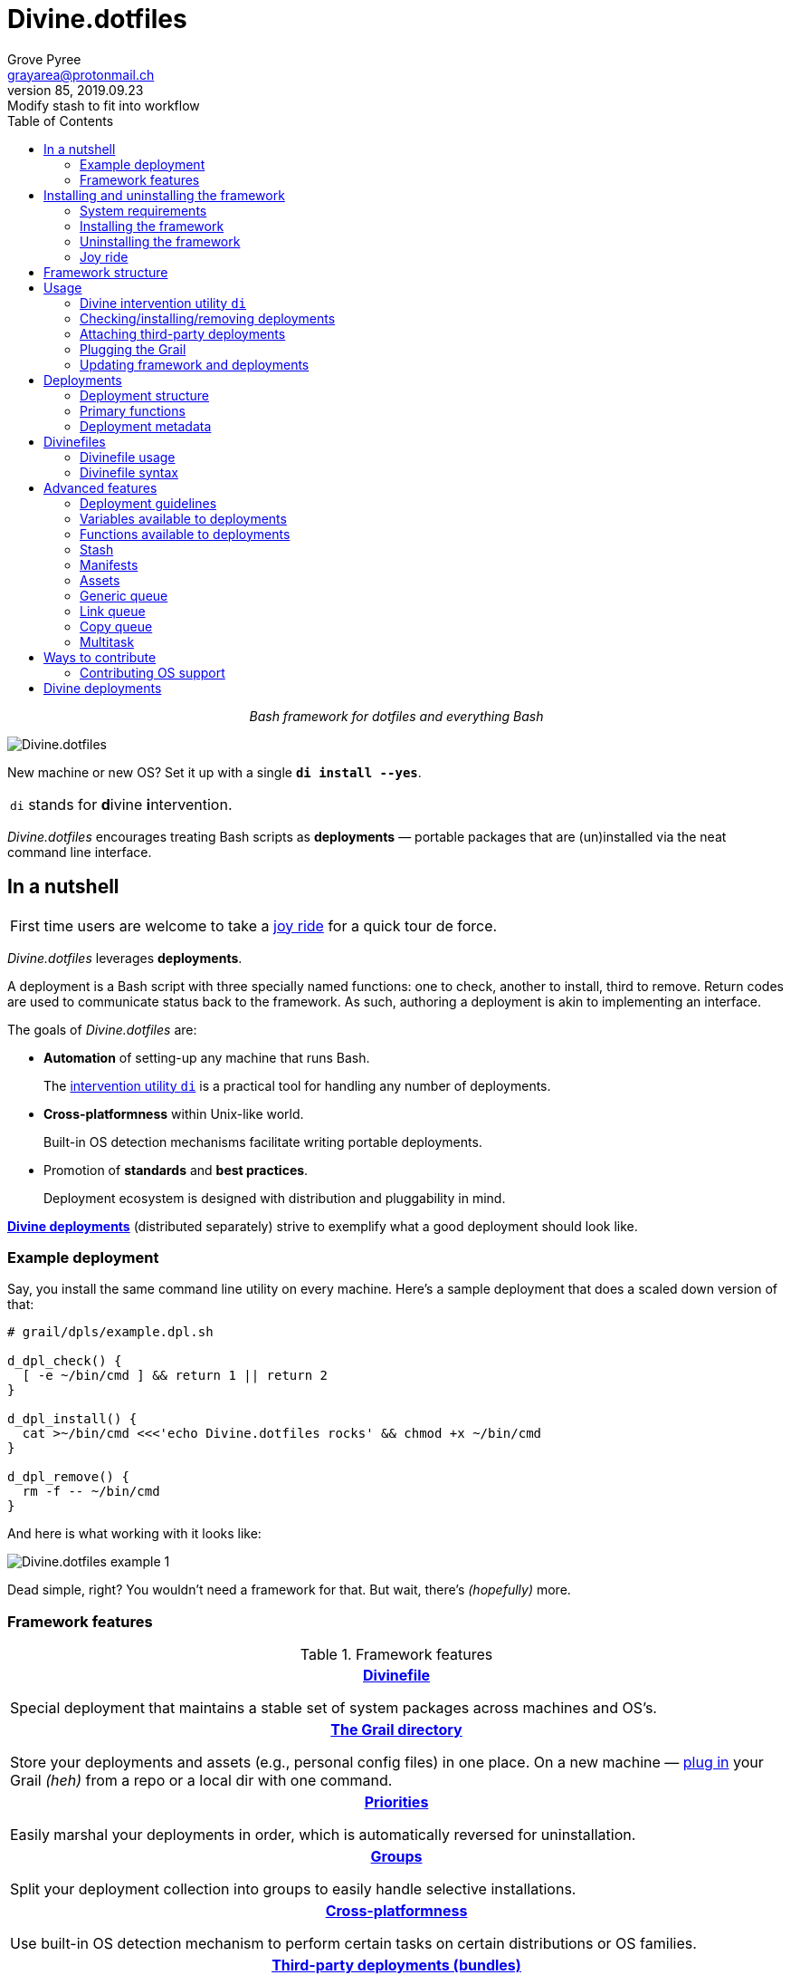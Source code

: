= Divine.dotfiles
:author: Grove Pyree
:email: grayarea@protonmail.ch
:revnumber: 85
:revdate: 2019.09.23
:revremark: Modify stash to fit into workflow
:doctype: article
// Visual
:toc:
// Subs:
:hs: #
:dhs: ##
:us: _
:dus: __
:as: *
:das: **

++++
<p align="center">
<em>Bash framework for dotfiles and everything Bash</em>
</p>
++++

[#divine-dotfiles-plaque]
image::lib/img/divine-dotfiles-plaque.png[Divine.dotfiles,align="center"]

New machine or new OS?
Set it up with a single `*di install --yes*`.

[.note]
[%noheader,cols="<.<a"]
|===
| `di` stands for **d**ivine **i**ntervention.
|===

_Divine.dotfiles_ encourages treating Bash scripts as *deployments* — portable packages that are (un)installed via the neat command line interface.

== In a nutshell

[.note]
[%noheader,cols="<.<a"]
|===
| First time users are welcome to take a <<joy-ride,joy ride>> for a quick tour de force.
|===

_Divine.dotfiles_ leverages *deployments*.

A deployment is a Bash script with three specially named functions: one to check, another to install, third to remove.
Return codes are used to communicate status back to the framework.
As such, authoring a deployment is akin to implementing an interface.

The goals of _Divine.dotfiles_ are:

* *Automation* of setting-up any machine that runs Bash.
+
The <<intervention-utility,intervention utility `di`>> is a practical tool for handling any number of deployments.
* *Cross-platformness* within Unix-like world.
+
Built-in OS detection mechanisms facilitate writing portable deployments.
* Promotion of *standards* and *best practices*.
+
Deployment ecosystem is designed with distribution and pluggability in mind.

<<divine-deployments,*Divine deployments*>> (distributed separately) strive to exemplify what a good deployment should look like.

=== Example deployment

Say, you install the same command line utility on every machine.
Here's a sample deployment that does a scaled down version of that:

[source,bash,subs="verbatim,attributes"]
----
# grail/dpls/example.dpl.sh

d_dpl_check() {
  [ -e ~/bin/cmd ] && return 1 {vbar}{vbar} return 2
}

d_dpl_install() {
  cat >~/bin/cmd <<<'echo Divine.dotfiles rocks' && chmod +x ~/bin/cmd
}

d_dpl_remove() {
  rm -f -- ~/bin/cmd
}
----

And here is what working with it looks like:

[#divine-dotfiles-example-1]
image::lib/img/divine-dotfiles-example-1.gif[Divine.dotfiles example 1,align="center"]

Dead simple, right?
You wouldn’t need a framework for that.
But wait, there’s [.small]#_(hopefully)_# more.

=== Framework features

.Framework features
[%noheader,cols="<.<a",stripes=none]
|===

| +++<p align="center">+++<<divinefiles,*Divinefile*>>+++</p>+++

Special deployment that maintains a stable set of system packages across machines and OS's.

| +++<p align="center">+++<<grail-directory,*The Grail directory*>>+++</p>+++

Store your deployments and assets (e.g., personal config files) in one place.
On a new machine — <<plug-routine,plug in>> your Grail [.small]#_(heh)_# from a repo or a local dir with one command.

| +++<p align="center">+++<<deployment-priority,*Priorities*>>+++</p>+++

Easily marshal your deployments in order, which is automatically reversed for uninstallation.

| +++<p align="center">+++<<deployment-groups,*Groups*>>+++</p>+++

Split your deployment collection into groups to easily handle selective installations.

| +++<p align="center">+++<<detected-os,*Cross-platformness*>>+++</p>+++

Use built-in OS detection mechanism to perform certain tasks on certain distributions or OS families.

| +++<p align="center">+++<<attach-routine,*Third-party deployments (bundles)*>>+++</p>+++

Attach pre-made bundles of deployments from Github (such as the glorious https://github.com/no-simpler/divine-bundle-essentials[`essentials`] bundle).

| +++<p align="center">+++<<stash,*Stash*>>+++</p>+++

Persistent key-value store for use within your deployments.

| +++<p align="center">+++<<assets,*Assets*>>+++</p>+++

Easily separate your deployments into static logic and dynamic content.

| +++<p align="center">+++<<generic-queue,*Queues*>> and <<multitask,*multitask*>>+++</p>+++

Delegate to built-in mechanisms for deployments that perform a series of tasks.

|===

== Installing and uninstalling the framework

=== System requirements

* https://en.wikipedia.org/wiki/Unix-like[Unix-like OS].
Following OS distributions are openly supported:
+
--
** *Debian*
** *Fedora*
** *FreeBSD*
** *macOS*
** *Ubuntu*
--
+
[.note]
[%noheader,cols="<.<a"]
|===
| This list is incomplete; you can help by <<contributing-os-support,expanding it>>.
|===
+
The framework will work on other operating systems too, but without support for automatic installation of system packages (e.g., <<divinefiles,Divinefiles>> will not work).

* `bash 3.2+` and either `curl` or `wget`
+
[.note]
[%noheader,cols="<.<a"]
|===
| `git` is not a hard requirement, but it is not flaccid either.
You can install _Divine.dotfiles_ without `git`.
But then the framework will bug you with suggestions to auto-install it until you relent.
|===

=== Installing the framework

To install _Divine.dotfiles_ framework, run the following single command in Terminal:

[source,bash]
----
bash -c 'TMP=$(mktemp); URL=https://raw.github.com/no-simpler/divine-dotfiles/master/lib/install/install.sh; if curl --version &>/dev/null; then curl -fsSL $URL >$TMP; elif wget --version &>/dev/null; then wget -qO $TMP $URL; else printf >&2 "\n==> Error: failed to detect neither curl nor wget\n"; rm -f $TMP; exit 1; fi || { printf >&2 "\n==> Error: failed to download installation script\n"; rm -f $TMP; exit 2; }; chmod +x $TMP && $TMP "$@"; RC=$?; rm -f $TMP; ((RC)) && exit 3 || exit 0' bash
----

[.note]
[%noheader,cols="<.<a"]
|===
| Installation is completely safe:

* No files are overwritten.
* This repository is cloned/downloaded.
* One symlink is (optionally) created.

Oh, and you will be prompted for everything.
|===

==== Installation options and overrides

Add flavoring to your installation as such:

.Framework installation options and overrides
[%noheader,cols="<.<a",stripes=none]
|===

^.^h| Prepend on the left

| `*D_FMWK_DIR=_DIRPATH_*`

Install framework within `*_DIRPATH_*` instead of default `~/.divine/`

| `*D_SHORTCUT_NAME=_CMD_*`

Name shortcut shell command `*_CMD_*` instead of default `di`

| `*D_SHORTCUT_DIR=_DIRPATH_*`

Install shortcut shell command within `*_DIRPATH_*` instead of the default way: choosing among directories on `$PATH`

^.^h| Append on the right

| `*--yes*`

Install everything without prompts

| `*--no*`

Install absolutely nothing

| `*--framework-yes*`

Install framework without prompt

| `*--framework-no*`

Install absolutely nothing (synonym of `--no`)

| `*--shortcut-yes*`

Install shortcut shell command without prompt

| `*--shortcut-no*`

Skip installing shortcut shell command

| `*--verbose*`

Increase amount of output

| `*--quiet*`

[.gray]##_(default)_## Decrease amount of output

|===

=== Uninstalling the framework

To uninstall _Divine.dotfiles_ framework, run the following single command in Terminal:

[source,bash]
----
bash -c 'TMP=$(mktemp); URL=https://raw.github.com/no-simpler/divine-dotfiles/master/lib/uninstall/uninstall.sh; if curl --version &>/dev/null; then curl -fsSL $URL >$TMP; elif wget --version &>/dev/null; then wget -qO $TMP $URL; else printf >&2 "\n==> Error: failed to detect neither curl nor wget\n"; rm -f $TMP; exit 1; fi || { printf >&2 "\n==> Error: failed to download uninstallation script\n"; rm -f $TMP; exit 2; }; chmod +x $TMP && $TMP "$@"; RC=$?; rm -f $TMP; ((RC)) && exit 3 || exit 0' bash
----

Uninstallation removes optional dependencies that might have been installed, and then erases framework directory.

One thing it does *_not_* do is uninstall deployments.
*_You have to uninstall your deployments manually!_*

By default, a copy of your usage files (including <<grail-directory,the Grail>>) is retained, so even if you forget to uninstall deployments, there is potentially a way to remedy that.

==== Uninstallation options and overrides

Add flavoring to your uninstallation as such:

.Framework uninstallation options and overrides
[%noheader,cols="<.<a",stripes=none]
|===

^.^h| Prepend on the left

| `*D_FMWK_DIR=_DIRPATH_*`

Uninstall framework within `*_DIRPATH_*` instead of default `~/.divine/`

^.^h| Append on the right

| `*--yes*`

Uninstall everything without prompts

| `*--no*`

Uninstall absolutely nothing

| `*--utils-yes*`

Uninstall system packages installed by the framework (e.g., `git`) without prompt

| `*--utils-no*`

Skip uninstalling system packages installed by the framework (e.g., `git`)

| `*--backup-yes*`

[.gray]##_(default)_## Make backup of usage files (including Grail dir) without prompt

| `*--backup-no*`

Skip backing up usage files (including Grail dir)

| `*--framework-yes*`

Erase framework directory without prompt

| `*--framework-no*`

Uninstall absolutely nothing (synonym of `--no`)

| `*--verbose*`

Increase amount of output

| `*--quiet*`

[.gray]##_(default)_## Decrease amount of output

|===

[[joy-ride]]
=== Joy ride

First timer?
Looking for a feel of what _Divine.dotfiles_ offers?
Here’s a safe and fully removable way to acquaint yourself with the framework:

[source,bash]
----
bash -c 'TMP=$(mktemp); URL=https://raw.github.com/no-simpler/divine-dotfiles/master/lib/install/install.sh; if curl --version &>/dev/null; then curl -fsSL $URL >$TMP; elif wget --version &>/dev/null; then wget -qO $TMP $URL; else printf >&2 "\n==> Error: failed to detect neither curl nor wget\n"; rm -f $TMP; exit 1; fi || { printf >&2 "\n==> Error: failed to download installation script\n"; rm -f $TMP; exit 2; }; chmod +x $TMP && $TMP "$@"; RC=$?; rm -f $TMP; ((RC)) && exit 3 || exit 0' bash --yes \
&& ~/.divine/intervene.sh attach essentials --yes \
&& ~/.divine/intervene.sh install --yes
----

This command: installs the framework without prompts; attaches the https://github.com/no-simpler/divine-bundle-essentials[`essentials`] bundle of Divine deployments to your Grail directory; installs the deployments.

Divine deployments *_never overwrite_* pre-existing files on your system without backing them up.
Everything that is backed up is *_automatically restored_* upon uninstallation.

After all installations are successful, *reload your shell/terminal*.
(On macOS, if the default shell has been changed, you have to re-log into the system.)

==== What it does

Once the bundle is fully installed, and the shell reloaded, _voilà_:

* You are greeted by https://sourceforge.net/projects/zsh[Zsh] as the default shell.
* Basic necessities, such as https://git-scm.com[Git], https://www.vim.org[Vim], and https://gnupg.org[GnuPG] are available.
* Both https://ohmyz.sh[oh-my-zsh] and https://github.com/Bash-it/bash-it[Bash-it] frameworks are now installed and loaded.
* A minimalistic theme for both shell frameworks is active.
* Opinionated configs are plugged in for Git, Vim, Bash, and Zsh.
* Overwritten files and installations are safely backed up or re-used.

All of the above is controlled and customized from your <<grail-directory,Grail directory>>:

[source]
----
~/.divine/grail/assets/
----

.Description of asset directories for the bundle `essentials`
[%noheader,cols="<.<a,<.<a",stripes=none]
|===

| `*bash-it*/` *&dagger;*
| Custom assets for https://github.com/Bash-it/bash-it[Bash-it] shell framework

| `*brewfile*/` *&dagger;*
| https://github.com/Homebrew/homebrew-bundle[Brewfile], maintained on macOS

| `*config-git*/`
| Global configuration for Git

| `*config-shell*/`
| Startup scripts (https://en.wikipedia.org/wiki/Run_commands[runcoms]) for Bash and Zsh

| `*config-vim*/`
| Global configuration for Vim

| `*home-dirs*/` *&dagger;*
| File `*home-dirs.cfg*` defines a sub-directory tree, to be maintained under the home directory

| `*oh-my-zsh*/` *&dagger;*
| Custom assets for https://ohmyz.sh[oh-my-zsh] shell framework

| `*portable-bin*/`
| Portable container for personal executables; this directory is maintained on the `$PATH`

|===

[.note]
[%noheader,cols="<.<a"]
|===
| Dagger *&dagger;* mark meaning: in order for the modifications in that asset directory to take effect, the deployment must be (re-)installed.
|===

==== Cleaning up

Yes, all of the above is fully removable.
Below are the separate 'undo' steps, in order:

[source,bash]
----
# Uninstall deployments:
~/.divine/intervene.sh remove --yes

# Detach Divine deployments from your Grail directory:
~/.divine/intervene.sh detach essentials --yes

# Erase the framework without keeping backups:
bash -c 'TMP=$(mktemp); URL=https://raw.github.com/no-simpler/divine-dotfiles/master/lib/uninstall/uninstall.sh; if curl --version &>/dev/null; then curl -fsSL $URL >$TMP; elif wget --version &>/dev/null; then wget -qO $TMP $URL; else printf >&2 "\n==> Error: failed to detect neither curl nor wget\n"; rm -f $TMP; exit 1; fi || { printf >&2 "\n==> Error: failed to download uninstallation script\n"; rm -f $TMP; exit 2; }; chmod +x $TMP && $TMP "$@"; RC=$?; rm -f $TMP; ((RC)) && exit 3 || exit 0' bash --yes --backup-no
----

After the three 'undo' steps have successfully run, there is no trace of _Divine.dotfiles_ on your system.
[.small]#_(Sigh.)_#

== Framework structure

_Divine.dotfiles_ is installed, by default, to `~/.divine/`, and is contained entirely in that directory, except:

* Symlink to the framework's main executable is created somewhere on `$PATH`.
* Deployments may affect your system pretty much anywhere.

The framework itself consists of the following main parts:

.Framework structure
[%noheader,cols="<.<a",stripes=none]
|===

| +++<p align="center">+++[#grail-directory]#`~/.divine/*grail*/`#+++</p>+++

*The Grail directory* houses user’s deployments, assets, and persistent settings.

If you settle on using _Divine.dotfiles_, it is recommended to take your Grail directory under version control and syncing it, e.g., via cloud services or Github.

Sub-structured as follows:

* `*assets*/` — Directory for user's assets, such as config files.
* `*dpls*/` — Directory for user's deployments.
* `*.stash.cfg*` — _Grail <<stash,stash>> entries maintained by the framework._
* `*.stash.cfg.md5*` — _Grail <<stash,stash>> integrity checksum maintained by the framework._

| +++<p align="center">+++[#state-directory]#`~/.divine/*state*/`#+++</p>+++

*The state directory* stores data on the current state of deployments on current machine.
_(Entire directory is maintained by the framework.)_

Sub-structured as follows:

* `*backups*/` — _Divine.dotfiles_ provides facilities to back up existing files from the system.
This directory stores such backups.
* `*bundles*/` — _Divine.dotfiles_ provides facilities to <<attach-routine,attach third-party bundles of deployments>> from Github.
This directory stores such deployments.
* `*stash*/` — _Divine.dotfiles_ provides a <<stash,persistent key-value store>> for use within deployments.
This directory houses key-value containers.

| +++<p align="center">+++[#lib-directory]#`~/.divine/*lib*/`#+++</p>+++

Guts of the framework, structured to the best of creator's ability.
_(Entire directory is, naturally, maintained by the framework.)_

| +++<p align="center">+++`~/.divine/*intervene.sh*`+++</p>+++

<<intervention-utility,*Divine intervention utility*>>, the command line interface to the framework.
_(File is maintained by the framework.)_

| +++<p align="center">+++`<a directory on $PATH>/*di*`+++</p>+++

Symlink to the intervention utility, providing an easy access.
This symlink is usually automatically created during framework installation.

|===

== Usage

[[intervention-utility]]
=== Divine intervention utility `di`

_Divine.dotfiles_ provides a command line interface via *Divine intervention utility `di`*.

Intervention utility's functions are:

. <<primary-routines,*Primary routines*>> on <<deployments,deployments>> and <<divinefiles,Divinefiles>>:
.. *Check* whether deployments are installed or not.
.. *Install* deployments.
.. *Uninstall* deployments.
. <<attach-routine,*Attach/detach*>> third-party bundles of deployments from Github.
. <<plug-routine,*Plug in*>> pre-made Grail directory from a repository or local directory.
. <<update-routine,*Update*>> framework itself, attached bundles, and Grail directory, if it is a cloned repository.

[.note]
[%noheader,cols="<.<a"]
|===
| The term '<<deployments,deployments>>' includes <<divinefiles,Divinefiles>> as the special kind of the former.
|===

[[primary-routines]]
=== Checking/installing/removing deployments

Primary routines — the core of the framework — launch respective functions on deployments.

[source,subs="verbatim,quotes,attributes"]
----
$ *di* *c*[*heck*]    [-ynqvew]  [-b *_BUNDLE_*]… [--] [*_NAME_*]…

$ *di* *i*[*nstall*]  [-ynqvewf] [-b *_BUNDLE_*]… [--] [*_NAME_*]…

$ *di* *r*[*emove*]   [-ynqvewf] [-b *_BUNDLE_*]… [--] [*_NAME_*]…
----

Accepted values of `*_NAME_*` are (case-insensitive):

* Names of <<deployments,deployments>>.
* Reserved synonyms for <<divinefiles,Divinefiles>>: `divinefile`, `dfile`, `df`.
* Single-digit names of <<deployment-groups,deployment groups>>: `0`, `1`, `2`, `3`, `4`, `5`, `6`, `7`, `8`, `9`.

==== Filtering deployments

The intervention utility filters the deployments according to these rules:

* Without any arguments, all deployments are processed.
* By default, deployments are retrieved from two locations (at any depth):
** Directory for user's deployments: `grail/dpls/`.
** Directory for attached bundles of deployments: `state/bundles/`.
* Particular bundles of deployments are requested by listing them with the `--bundle`/`-b` option.
* Particular deployments are requested by listing their names or <<deployment-groups,single-digit group names>>, in any combination.
* <<dangerous-deployments,Dangerous>> deployments are ignored unless requested by name (not by single-digit group name), or unless `--with-!`/`-w` option is used.
* Option `--except`/`-e` inverts filtering: all deployments are processed, _except_ those listed.
Note, that without any arguments, this is a no-opt.
+
In this mode, dangerous deployments are still filtered out by default.

After filtering, deployments and packages from Divinefiles are sorted in order of ascending <<deployment-priority,priority>>.
For uninstallation, that order is fully reversed.

==== Primary routine options

.Primary routine options
[%noheader,cols="<.<a",stripes=none]
|===

| `*-y*`, `*--yes*`

Normally, framework prompts user right before sourcing each deployment script.
Other events — like offering an optional framework dependency — also trigger a prompt.

With this option, affirmative answer is assumed to every non-<<urgent-prompt,urgent>> prompt.

Note, that deployments are free to add any number of custom prompts unaffected by this option.

Access within deployments: `$D__OPT_ANSWER` (`true` / `false` / _empty_).

| `*-n*`, `*--no*`

With this option, negatory answer is assumed to every built-it prompt.
This option is equivalent to a 'dry run' — apart from skip messages, nothing will actually be done.

Access within deployments: `$D__OPT_ANSWER` (`true` / `false` / _empty_).

| [#bundle-option]#`*-b* *_BUNDLE_*`, `*--bundle* *_BUNDLE_*`#

[.gray]##_(repeatable)_## If at least one such option is provided, the search for deployments will be limited to the given <<attach-routine,attached bundles>> of deployments.
Accepted values of `*_BUNDLE_*` are the same as the <<accepted-repo-values,accepted values of `*_REPO_*`>> during attaching of bundles.

| `*-f*`, `*--force*`

By default, the framework does *not*:

* re-install deployments that appear already installed;
* uninstall deployments that appear already not installed;
* process deployments that appear installed by means other than this framework.

This option overrules such considerations.

Access within deployments: `$D__OPT_FORCE` (`true` / `false`).

| `*-e*`, `*--except*`

This option inverts the behavior of deployment filter: instead of processing only listed deployments, all deployments are processed _except_ listed.

Access within deployments: `$D__OPT_INVERSE` (`true` / `false`).

| `*-w*`, `*--with-!*`

By default framework ignores <<dangerous-deployments,dangerous deployments>> unless they are named explicitly.
This option disables such behavior.

Access within deployments: `$D__OPT_EXCLAM` (`true` / `false`).

| [#global-verbosity-level]#`*-v*`, `*--verbose*`#

_(repeatable)_
Gradually increase the amount of output.

Every instance of this option increments by one the *global verbosity level* of the framework.
The debug output in the deployments and the framework components has the *quiet level*.
For a message to be printed, the global verbosity level must be greater than or equal to that message's quiet level.

Currently, the maximum quiet level used across the framework is `3`.
Thus, launching the <<intervention-utility,intervention>> with `-vvv` yields the most complete output.

Access within deployments: `$D__OPT_VERBOSITY` (non-negative integer).

| `*-q*`, `*--quiet*`

_(default)_
Reset the amount of output to the minimal level.

This option reverts the <<global-verbosity-level,global verbosity level>> to its defaul value of zero.

Access within deployments: `$D__OPT_VERBOSITY` (non-negative integer).

|===

[.note]
[%noheader,cols="<.<a"]
|===
| Even though every option above serves a function within the framework, it is also up to deployment authors to honor their semantics.
|===

[[attach-routine]]
=== Attaching third-party deployments

Beside using own deployments, _Divine.dotfiles_ allows you to attach (i.e., import) third-party *bundles* of deployments distributed via Github repositories.
A bundle is understood to group together one or more deployments.

[source,subs="verbatim,quotes,attributes"]
----
$ *di* *a*[*ttach*] [-yn] [--] *_REPO_*…

$ *di* *d*[*etach*] [-yn] [--] *_REPO_*…
----

[#accepted-repo-values]#Accepted values of `*_REPO_*`# are (case-insensitive):

* Github repository in the form: `no-simpler/divine-bundle-essentials`.
* Specifically for Divine deployments, a shorthand is accepted:
+
[source,subs="verbatim,quotes,attributes"]
----
`*_NAME_*`  =>  `no-simpler/divine-bundle-*_NAME_*`
----
+
(To be a shorthand, `*_NAME_*` must match the RegEx pattern `^[0-9A-Za-z_.-]+$`.)

Detaching deployments deletes the copy of their repository, but it is up to you to:

* Uninstall the deployments beforehand (re-attach if you forgot).
* Remove any assets that might have been copied into your <<grail-directory,Grail>> assets directory.

[.note]
[%noheader,cols="<.<a"]
|===
| Attached bundles are cloned/downloaded into your <<state-directory,state directory>>, but _attachment records_ are stored in <<grail-directory,the Grail>>.
On every launch, intervention utility synchronizes Grail records with actual repositories in state directory.

Thus, by synchronizing Grail between machines, you will have the same set of both personal and attached deployments everywhere.
|===

==== Attach/detach routine options

.Attach/detach routine options
[%noheader,cols="<.<a",stripes=none]
|===

| `*-y*`, `*--yes*`

Normally, framework prompts user right before cloning/downloading repository.
Other events — like offering an optional framework dependency — also trigger a prompt.

With this option, affirmative answer is assumed to every built-it prompt.

| `*-n*`, `*--no*`

With this option, negatory answer is assumed to every built-it prompt.
This option is equivalent to a 'dry run' — apart from skip messages, nothing will actually be done.

|===

[[plug-routine]]
=== Plugging the Grail

If you have a copy of your carefully crafted <<grail-directory,Grail directory>> stored somewhere, _Divine.dotfiles_ lets you easily plug it in.

[source,subs="verbatim,quotes,attributes"]
----
$ *di* *p*[*lug*] [-ynl] [--] *_ADDRESS_*
----

Accepted values of `*_ADDRESS_*` are:

* Github repository in the form: `username/repo-name`.
* Path to a generic git repository.
* Path to a local directory.

Repositories are cloned, directories are copied.
Note, that existing Grail directory will be utterly destroyed in the process.

If provided argument can be interpreted in multiple ways, the framework will iterate over possible options in the order they are given above.

==== Plug routine options

.Plug routine options
[%noheader,cols="<.<a",stripes=none]
|===

| `*-y*`, `*--yes*`

Normally, framework prompts user right before overwriting existing Grail directory.
Other events — like offering an optional framework dependency — also trigger a prompt.

With this option, affirmative answer is assumed to every built-it prompt.

If provided argument can be interpreted in multiple ways, the first viable interpretation will be silently settled upon.

| `*-n*`, `*--no*`

With this option, negatory answer is assumed to every built-it prompt.
This option is equivalent to a 'dry run' — apart from skip messages, nothing will actually be done.

| `*-l*`, `*--link*`

With this option, symlink is created to the directory, path to which is given, instead of copying it.
In this mode, given argument is not considered as a repository.

|===

[[update-routine]]
=== Updating framework and deployments

[source,subs="verbatim,quotes,attributes"]
----
$ *di* *u*[*pdate*] [-yn] [--] [*f*[*ramework*]] [*g*[*rail*]] [*d*[*eployments*]]
----

Update routine is three-pronged, and you are free to engage any and all of the prongs:

* `*f*` or `*framework*` — pulls latest revision of _Divine.dotfiles_.
* `*g*` or `*grail*` — pulls latest revision of <<grail-directory,Grail directory>>, _if_ it is a <<plug-routine,plugged>> repository.
* `*d*` or `*deployments*` — pulls latest revision of every <<attach-routine,_attached_>> bundle of deployments.
* Without any arguments, all of the above are performed.

==== Updating routine options

.Updating routine options
[%noheader,cols="<.<a",stripes=none]
|===

| `*-y*`, `*--yes*`

Normally, framework prompts user right before pulling from remote repository.
Other events — like offering an optional framework dependency — also trigger a prompt.

With this option, affirmative answer is assumed to every built-it prompt.

| `*-n*`, `*--no*`

With this option, negatory answer is assumed to every built-it prompt.
This option is equivalent to a 'dry run' — apart from skip messages, nothing will actually be done.

|===

[[deployments]]
== Deployments

A _Divine.dotfiles_ *deployment* is a Bash script named in `*_DPL-NAME_*.dpl.sh` pattern.
`*_DPL_NAME_*` must be non-empty.

To be picked up by the framework, deployments must be located at any depth under two recognized deployment directories:

* `grail/dpls/` — user's deployments.
Create your deployments here.
* `state/bundles/` — attached third-party bundles of deployments.
This one is maintained by the framework.

=== Deployment structure

The minimal valid deployment is an empty file.
As such, it does nothing but appear in framework output.

Deployments are written in Bash syntax (with some limitations on metadata).
Each deployment is sourced by Bash interpreter no more than once per intervention routine.

A deployment is formed by:

* implementing specially named Bash functions (<<primary-functions,*primaries*>>);
* assigning to specially named variables (<<deployment-metadata,*metadata*>>).

[[primary-functions]]
=== Primary functions

*Primary functions*, or *primaries*, correspond to three fundamental actions performed upon a deployment:

* `d_dpl_check()` — checks whether deployment is installed or not.
* `d_dpl_install()` — installs deployment.
* `d_dpl_remove()` — uninstalls (reverses previous installation of) deployment.

This section includes semantic meanings behind primaries and their return codes.
Feel free to stretch semantic guidelines according to your particular use case.

[[func-dpl-check]]
==== Primary function `d_dpl_check()`

If this function is implemented, it will be called:

* During `check` routine — to determine status and show relevant output.
* During `install` routine — to determine whether installation is necessary/possible.
* During `remove` routine — to determine whether uninstallation is necessary/possible.

Return code of `d_dpl_check()` determines current status of the deployment:

.Supported return codes of `d_dpl_check()`
[%noheader,cols="<.<a",stripes=none]
|===

| `*0*`: *Unknown*

Meaning: no reliable way to tell whether this deployment is installed or not.

_This return code is assumed if `d_dpl_check()` is not implemented or if unsupported code is returned._

Routines that will proceed further:

* `install`
* `remove`

| `*1*`: *Installed*

Meaning: as it stands, intended goal of installing this deployment is entirely achieved.

Routines that will proceed further:

* `remove`

| `*2*`: *Not installed*

Meaning: as it stands, intended goal of installing this deployment is entirely not achieved.

Routines that will proceed further:

* `install`

| `*3*`: *Irrelevant*

Meaning: processing this deployment in current environment does not make sense.

This code is appropriate, for example, if current OS is unsupported.

None of the routines will proceed further.

| `*4*`: *Partly installed*

Meaning: as it stands, intended goal of installing this deployment is partly achieved and partly not achieved.

This code differs from 'Unknown' in semantics and output styling.

Routines that will proceed further:

* `install`
* `remove`

|===

[[func-dpl-install]]
==== Primary function `d_dpl_install()`

If this function is implemented, it will be called during `install` routine — to achieve the intended goal of this deployment.

Return code of `d_dpl_install()` determines output of `install` routine:

.Supported return codes of `d_dpl_install()`
[%noheader,cols="<.<a",stripes=none]
|===

| `*0*`: *Successfully installed*

Meaning: intended goal of installing this deployment is entirely achieved.

_This return code is assumed if `d_dpl_install()` is not implemented or if unsupported code is returned._

| `*1*`: *Failed to install*

Meaning: intended goal of installing this deployment is _not entirely_ achieved due to error.

| `*2*`: *Skipped*

Meaning: intended goal of installing this deployment is _entirely not_ achieved because nothing has been done.

| `*100*`: *Reboot needed*

Meaning: same as 'Successfully installed', except:

* Intervention will gracefully shut down without moving past this deployment.
* User will be asked to reboot the machine and resume afterward.

| `*101*`: *User attention needed*

Meaning: same as 'Successfully installed', except:

* Intervention will gracefully shut down without moving past this deployment.
* Deployment is expected to print explanation to `stderr`.

| `*102*`: *Critical failure*

Meaning: same as 'Failed to install', except:

* Intervention will shut down without moving past this deployment.
* Output will mention critical failure.

|===

[[func-dpl-remove]]
==== Primary function `d_dpl_remove()`

If this function is implemented, it will be called during `remove` routine — to reverse the effects of previously installing this deployment.

Return code of `d_dpl_remove()` determines output of `remove` routine:

.Supported return codes of `d_dpl_remove()`
[%noheader,cols="<.<a",stripes=none]
|===

| `*0*`: *Successfully uninstalled*

Meaning: effects of previously installing this deployment are entirely reversed.

_This return code is assumed if `d_dpl_remove()` is not implemented or if unsupported code is returned._

| `*1*`: *Failed to uninstall*

Meaning: effects of previously installing this deployment are _not entirely_ reversed due to error.

| `*2*`: *Skipped*

Meaning: effects of previously installing this deployment are _entirely not_ reversed because nothing has been done.

| `*100*`: *Reboot needed*

Meaning: same as 'Successfully uninstalled', except:

* Intervention will gracefully shut down without moving past this deployment.
* User will be asked to reboot the machine and resume afterward.

| `*101*`: *User attention needed*

Meaning: same as 'Successfully uninstalled', except:

* Intervention will gracefully shut down without moving past this deployment.
* Deployment is expected to print explanation to `stderr`.

| `*102*`: *Critical failure*

Meaning: same as uninstall', excep:

* Intervention will shut down without moving past this deployment.
* Output will mention critical failure.

|===

[.note]
[%noheader,cols="<.<a"]
|===
| It is worth noting that intended semantics of uninstallation are not direct inverse to that of installation.
Ideally, if no installation via the framework has previously occurred, uninstallation should do nothing.

This philosophy is followed by the magnificent https://github.com/no-simpler/divine-bundle-essentials[`essentials`] bundle of Divine deployments.
|===

[[deployment-metadata]]
=== Deployment metadata

*Deployment metadata* (posing as variable assignments) alter deployment's appearance and behavior:

* <<deployment-name-and-desc,`D_DPL_NAME`>> — explicit name for the deployment.
* <<deployment-name-and-desc,`D_DPL_DESC`>> — one-line description of the deployment.
* <<deployment-priority,`D_DPL_PRIORITY`>> — priority of the deployment (non-negative integer).
* <<deployment-flags,`D_DPL_FLAGS`>> — one-character flags, causing special treatment.
* <<deployment-warning,`D_DPL_WARNING`>> — one-line cautionary message about this deployment.

[.note]
[%noheader,cols="<.<a"]
|===
| Although all deployment metadata look like Bash variable assignments, they are in fact extracted from the file _before_ it is interpreted by Bash.

For each reserved 'variable' name, first line that looks like the usual Bash assignment is used.

With that in mind, follow these simple rules for deployment metadata:

* Write one 'assignment' per line, without line continuation.
* Do not use Bash substitutions or comments.
* Avoid leading and trailing whitespace, as well as whitespace around the `=`.
* Matching quotes around the value are allowed (they are stripped in the processing).
|===

[[deployment-name-and-desc]]
==== Deployment name and description

[source,bash]
----
D_DPL_NAME=example
D_DPL_DESC='Simple description that shows in deployment prompts'
----

While *description* is mostly cosmetic, deployment *name* is very important.
It is the single unique identifier for every deployment, and is used to invoke primary routines on it.
As such, the framework forbids having more than one deployment sharing a name.

If deployment name is not provided explicitly, file name is used instead, sans `.dpl.sh` suffix.
Deployment names are case insensitive.

[[deployment-priority]]
==== Deployment priority

[source,bash]
----
D_DPL_PRIORITY=420
----

Priority is the way to impose order on deployment processing.

During `check` and `install` routines, deployments are sorted in ascending order (smaller integer values go first).
During `uninstall` routine, the order is fully reversed.
Order of deployments with the same priority is undefined.

Priority must be a non-negative integer, otherwise it falls back to the default value of `4096`.

[[deployment-flags]]
==== Deployment flags

[source,bash]
----
D_DPL_FLAGS=ci!89
----

Flags alter some of the framework's behavior toward the deployment.

* A flag is a single non-whitespace character.
* Any number of flags can be put together in any order.
* Repeating a flag does not bear any additional significance.
* There is no way to unset a flag, apart from not setting it.
* Unsupported flags are silently ignored.

Below is the exhaustive rundown of supported flags and their effects.

.List of supported deployment flags
[%noheader,cols="<.<a",stripes=none]
|===

| [#deployment-groups]#`*[0-9]*`# _(any single digit)_

Assigns the deployment to one of the ten single-digit *groups*.
Groups of deployments may be processed together by referring to them by that group's digit in place of deployment name.

[.note]
[%noheader,cols="<.<a"]
!===
! A deployment may not have a single-digit name.
The framework guards against using reserved words as deployment names.
!===

| [#dangerous-deployments]#`*!*`# _(an exclamation mark)_

Marks the deployment as *dangerous*.
By default, framework ignores dangerous deployments unless they are listed by name or by name of their group.
Another way to include dangerous deployments is the `--with-!`/`-w` option on intervention utility.

| [#urgent-prompt]#`*[cira]*`# _(any of the four lowercase letters)_

Intervention utility has the `--yes`/`-y` option that effectively skips all normal prompts and confirmations.
It is possible to force the appearance of an *urgent prompt* before the deployment is sourced regardless of said option.
To do so, use any of these flags:

* `*c*` — always prompt during `**c**heck` routine.
* `*i*` — always prompt during `**i**nstall` routine.
* `*r*` — always prompt during `**r**emove` routine.
* `*a*` — **a**ll of the avove.

When a prompt is forced by a flag, it remains urgent even without `--yes` option.
Urgent prompts are styled to stand out a bit more in terminal.

|===

[[deployment-warning]]
==== Deployment warning

[source,bash]
----
D_DPL_WARNING="Warning for 'urgent' prompts forced by a flag"
----

If such warning is provided, it will accompany every <<urgent-prompt,urgent>> prompt enforced by a deployment flag.

[[divinefiles]]
== Divinefiles

A *Divinefile* is a special kind of deployment.
Its purpose is akin to that of https://github.com/Homebrew/homebrew-bundle[Brewfile] or https://bundler.io/gemfile.html[Gemfile].
A Divinefile is a manifest of system packages to be maintained using supported system package managers.

* A Divinefile must be named, well, `Divinefile`.
* There can absolutely be more than one — their contents are effectively merged.
* The framework picks up every Divinefile located at any depth under two recognized deployment directories:
** `grail/dpls/` — user's Divinefiles. Create yours here.
** `state/bundles/` — attached third-party Divinefiles.
* Divinefiles collectively are a deployment.

=== Divinefile usage

Divinefiles are automatically picked up by the framework along with other deployments.

Divinefiles are referred to with synonyms: `divinefile`, `dfile`, or `df`.
As with all deployment names, these are case insensitive.
Divinefiles are processed in their merged entirety or not processed at all.

[.note]
[%noheader,cols="<.<a"]
|===
| Yes, you also cannot name regular deployments `divinefile`, `dfile`, or `df`.
The framework guards against using reserved words as deployment names.
|===

You can assign deployment-style <<deployment-priority,*priorities*>> and <<deployment-flags,*flags*>> to individual packages within Divinefiles.
Packages are intertwined with regular deployments in a shared workflow.

[.note]
[%noheader,cols="<.<a"]
|===
| For more complex system package installations, e.g., involving particular versions or special package manager options, use regular deployments.
|===

=== Divinefile syntax

Divinefiles follow the general <<manifest-syntax,manifest syntax>>.

Every entry is a *list* of whitespace-separated names of packages.
Keys `flags` and `priority` set the respective attributes for the packages, and work identically to <<deployment-flags,flags>> and <<deployment-priority,priority>> in regular deployments.

Within a line, each vertical bar `|` starts an *alt-list*, which fully overrides the original list for a particular package manager.
Within an alt-list, everything to the left of first colon `:` is read as package manager name; everything to the right — as the alt-list itself.

[.note]
[%noheader,cols="<.<a"]
|===
| Package manager name is matched against <<var-os-pkgmgr,`$D__OS_PKGMGR`>> built-in variable.
|===

.Example of Divinefile
[source]
----
git vim                 # Maintain git and vim with default priority (4096)


(priority:300)          # Set priority to 300 henceforth


(priority:500)  \       # Set priority to 500 for this line only
(r)             \       # Set flag 'prompt before removing' for this line only
node            \       # Maintain node
| apt-get: nodejs npm   # On apt-get, maintain nodejs and npm instead


(os:fedora) \           # Make this line exclusive to Fedora
util-linux-user         # Maintain util-linux-user with priority 300
----

== Advanced features

_Divine.dotfiles_ offers mechanisms that facilitate creation of better, stronger, faster deployments.

=== Deployment guidelines

A deployment file is interpreted by Bash no more than once per intervention.
Sourcing occurs as late as possible, after exhausting excuses to skip it.

A subshell is created for every deployment, shielding other deployments from it.

[.note]
[%noheader,cols="<.<a"]
|===
| Naturally, there is no way to prevent deployments from negatively affecting your system.
Deployments are free-form Bash scripts, and sandboxing them beyond a subshell would defeat their purpose.

If there is a voice of wisdom here, it says, 'Be careful.'
|===

It is good style to isolate all deployment logic within functions and global variables, and then call/use them within <<primary-functions,primary functions>>.

==== Naming convention

_Divine.dotfiles_ uses a naming convention in its own code:

* `*D_*` prefix — for names of global variables;
* `*d_*` prefix — for names of functions.

Whenever the framework does _not_ expect you to reassign a global variable or re-implement a function, the underscore is doubled:

* `*D__*` prefix — for names of read-only internal variables;
* `*d__*` prefix — for names of call-only internal functions.

[[divine-workflow]]
==== Divine workflow

The Divine workflow is the recommended way to organize Bash code within deployments.
The framework provides a set of functions that facilitate breaking down Bash code into meaningful blocks.
The goal here is to both annotate the code and automatically provide useful debug output.

Central to the idea of the Divine workflow is the concept of *workflow context*.
The workflow context is a stack (very similar to the function https://en.wikipedia.org/wiki/Call_stack[call stack]) that at any moment contains the hierarchy of tasks currently being performed.
An example of the context stack would look like this:

.Illustration of the Divine workflow context stack
====
[start=0]
. Running _Divine.dotfiles_ `install` routine.
. Installing deployments at priority `4096`.
. Deployment `example`.
+
---
. Executing a particular task within the deployment.
. Executing a sub-task.
====

The context stack starts at the root and grows down to arbitrary depth.
Context items are pushed and popped from the bottom.
*Notches* (represented by a horizontal line in the illustration) delimit logical layers and provide a way to quickly pop multiple items.

[[divine-workflow-guide]]
With the idea of context in mind, the Divine workflow boils down to the following principles:

* Everything should be written within Bash functions.
* There should be a function for every logical sub-routine.
* The workflow context should be maintained by calling <<func-context,`d{dus}context`>> at specific junctions:
** At the beginning of a <<primary-functions,primary function>> — `d{dus}context notch`.
** At the top of every sub-routine — `d{dus}context push`.
* Whenever a sub-routine needs to fail, two pathways are available:
** Critical commands should be enwrapped in <<func-cmd,`d{dus}cmd`>>, <<func-pipe,`d{dus}pipe`>>, or <<func-require,`d{dus}require`>>.
** 'Manual' failures should be orchestrated via <<func-fail,`d{dus}fail`>>.
* To interact with the user along the way:
** Non-failure alerts should be delivered via <<func-notify,`d{dus}notify`>>.
** Prompts that include information on current workflow context can be initiated via <<func-prompt,`d{dus}prompt`>>.
* <<func-context,`d{dus}context`>> should again be used to wrap things up:
** Before successfully returning from a sub-routine — `d{dus}context pop`.
** Before successfully returning from a <<primary-functions,primary function>> — `d{dus}context lop`.

.Illustration of the Divine workflow
[source,bash]
----
# grail/dpls/example.dpl.sh

d__dpl_install()
{
  d__context notch          # mark beginning of primary
  
  perform_task || return 1  # do the work

  d__context lop            # lop off everything down to and including the notch
  return 0
}

perform_task()
{
  d__context push 'Performing task'

  perform_sub_task || return 1

  d__context pop
  return 0
}

perform_sub_task()
{
  d__context push 'Performing sub-task'

  d__require [ --THIS-- "$this_number" -eq --THAT-- "$that_number" ] \
    --else-- 'Refusing to proceed' \
    || return 1

  d__notify --loud --context-head --title Attention -- 'Sub-task done'

  d__context pop
  return 0
}
----

.Example of success output from the illustration of the Divine workflow above
[source,subs="verbatim,quotes,attributes"]
----
[.yellow]#*==>*# *Attention:* Sub-task done
    *Context:* Performing task
             Performing sub-task
----

.Example of failure output from the illustration of the Divine workflow above
[source,subs="verbatim,quotes,attributes"]
----
[.red]#*==>*# *Command failed:* [ *THIS* -eq *THAT* ]
        *THIS:* '0'
        *THAT:* '1'
    *Context:* Performing task
             Performing sub-task
    *Result:* Refusing to proceed
----

=== Variables available to deployments

.List of variables available/recognized in each deployment
[%noheader,cols="<.<a",stripes=none]
|===

^.^h| <<deployment-metadata,Deployment metadata>>

| `*D_DPL_NAME*`

Explicit name for the deployment.

This variable will be non-empty even if there is no assignment within the file.

| `*D_DPL_DESC*`

One-line description of the deployment.

| `*D_DPL_PRIORITY*`

Priority of the deployment (non-negative integer).

This variable will be non-empty even if there is no assignment within the file.

| `*D_DPL_FLAGS*`

One-character flags, causing special treatment.

| `*D_DPL_WARNING*`

One-line cautionary message about this deployment.

^.^h| Special directory paths

| [#var-dpl-dir]#`*D__DPL_DIR*`#

Absolute path to directory containing `*.dpl.sh` file.

| [#var-dpl-asset-dir]#`*D__DPL_ASSET_DIR*`#

Generated absolute path to directory assigned to hold assets of current deployment.

Located within <<grail-directory,the Grail>>, specifically `grail/assets/*_D_DPL_NAME_*/`.

| [#var-dpl-backup-dir]#`*D__DPL_BACKUP_DIR*`*_`#_*`


Generated absolute path to directory assigned to hold backups of current deployment.
Located within <<state-directory
state directory>>, specifically `stat`/backup
`*`
^.^`| Special file 

| [#var-dpl-sh-path]#`*D_
DPL_SH_PATH*`#

Absolute path `*_to_*` `*.dpl.sh` fil<func-pop-backup,<e`>>.

`

| [#var-dpl-mnf-path]#`*D__DPL_MNF_PATH*`#

Generated absolute path to asset manifest of current deployment.
This path does not necessarily exist.

Same as `*_D__DPL_SH_PATH_*`, but with suffix changed to `*.dpl.mnf`.

[.note]
[%noheader,cols="<.<a"]
!===
! Asset manifests are also processed by routines that don't source deployments.

Thus, path to asset manifest is locked, and this variable is read-only.
!===

| [#var-dpl-que-path]#`*D_DPL_QUE_PATH*`#

Generated absolute path to queue manifest of current deployment.
This path does not necessarily exist.

Same as `*_D__DPL_SH_PATH_*`, but with suffix changed to `*.dpl.que`.

[.note]
[%noheader,cols="<.<a"]
!===
! Queue manifests are processed only after sourcing their deployment file.

Thus, you are free to adjust this path at the top level of deployment script.
!===

^.^h| [#detected-os]#Detected operating system (OS)#

| [#var-os-family]#`*D__OS_FAMILY*`#

Broad description of current OS.

Exhaustive list of possible values:

* `bsd` — https://en.wikipedia.org/wiki/List_of_BSD_operating_systems[BSD descendants]
* `cygwin` — https://en.wikipedia.org/wiki/Cygwin[Cygwin]
* `linux` — https://en.wikipedia.org/wiki/Linux[Linux]
* `macos` — https://en.wikipedia.org/wiki/MacOS[macOS]
* `msys` — https://en.wikipedia.org/wiki/MinGW[Minimalist GNU for Windows]
* `solaris` — https://en.wikipedia.org/wiki/Solaris_(operating_system)[Oracle Solaris]
* `wsl` — https://en.wikipedia.org/wiki/Windows_Subsystem_for_Linux[Windows Subsystem for Linux]

[.note]
[%noheader,cols="<.<a"]
!===
! Note that `linux` and `wsl` are separate entries.
Check for both to determine whether currently under modern Linux, e.g.:

[source,bash,subs="verbatim,attributes"]
----
case $D__OS_FAMILY in
  linux{vbar}wsl)   echo linux;;
  *)           echo other;;
esac
----

!===

| [#var-os-distro]#`*D__OS_DISTRO*`#

Best guess on the name of the current OS distribution.

Exhaustive list of possible values:

* `debian`
* `fedora`
* `freebsd`
* `macos`
* `ubuntu`
* _empty_ — failed to reliably detect a supported distribution

[.note]
[%noheader,cols="<.<a"]
!===
! This list is incomplete; you can help by <<contributing-os-support,expanding it>>.
!===

| [#var-os-pkgmgr]#`*D__OS_PKGMGR*`#

Name of supported system package manager available on current system.

Exhaustive list of possible values:

* `apt-get`
* `brew`
* `dnf`
* `pkg`
* `yum`
* _empty_ — failed to reliably detect a supported package manager

[.note]
[%noheader,cols="<.<a"]
!===
! This list is incomplete; you can help by <<contributing-os-support,expanding it>>.
!===

When this variable is non-empty, you also have the built-in <<func-os-pkgmgr,package manager wrapper>>, `d__os_pkgmgr()`, at your disposal.

^.^h| [#marker-vars]#Marker variables in <<func-dpl-check,check>> primary#

| [#var-another-prompt]#`*D_DPL_NEEDS_ANOTHER_PROMPT*`#

Set this variable to `true` to trigger an <<urgent-prompt,urgent prompt>> before the framework proceeds to (un)installation.

_Works only during `install`/`remove` <<primary-routines,routines>> and only if set within <<func-dpl-check,check>> primary._

| [#var-another-warning]#`*D_DPL_NEEDS_ANOTHER_WARNING*`#

If `$D_DPL_NEEDS_ANOTHER_PROMPT` is set to `true` and this variable is non-empty, then its content is shown to the user as textual warning.

_Works only during `install`/`remove` <<primary-routines,routines>> and only if set within <<func-dpl-check,check>> primary._

| [#var-user-or-os]#`*D_DPL_INSTALLED_BY_USER_OR_OS*`#

Set this variable to `true` to signal to the framework: whatever parts of current deployment are installed, have been installed by other methods, not by this framework.

_Works only if set within check primary._
_Value of `true` is preserved into install/remove primaries, even in <<multitask,multitask>> sub-primaries._

This affects behavior of the following return codes of <<func-dpl-check,`d_dpl_check`>>:

* `1` ('installed') — prohibits uninstalling;
* `4` ('partly installed') — prohibits uninstalling.

[.note]
[%noheader,cols="<.<a"]
!===
! This is useful for deployments designed to not interfere with manual tinkering.
!===

^.^h| Check code in <<func-dpl-install,install>>/<<func-dpl-remove,remove>> primaries

| [#var-check-code]#`*D__DPL_CHECK_CODE*`#

Within install/remove primaries, this variable contains the code returned by their respective check primary.
This is also the case within <<multitask,multitask>> sub-primaries.

^.^h| Parameters of current request

| `*D__REQ_ROUTINE*`

Name of <<primary-routines,primary routine>> currently being executed:

* `check`
* `install`
* `remove`

| `*D__OPT_FORCE*`

Whether `-f` / `--force` option is provided:

* `true`
* `false`

| [#var-opt-quiet]#`*D__OPT_QUIET*`#

_(deprecated)_
Which of verbosity options (`--verbose` or `--quiet`) is provided last:

* `true` — quiet mode (or no verbosity options)
* `false` — verbose mode

This Boolean variable is being gradually supplanted by the new, more granular <<global-verbosity-level,verbosity system>>, as stored in <<var-opt-verbosity,`D{dus}OPT_VERBOSITY`>>.
It is not recommended to use this variable.

| [#var-opt-verbosity]#`*D__OPT_VERBOSITY*`#

Represent the current <<global-verbosity-level,global verbosity level>>.
The value is a non-negative integer, where zero stands for the minimal verbosity.

| `*D__OPT_EXCLAM*`

Whether `-w` / `--with-!` option is provided to process <<dangerous-deployments,dangerous>> deployments:

* `true`
* `false`

| `*D__OPT_ANSWER*`

Which blanket answer is provided last.
This affects all non-<<urgent-prompt,urgent>> built-in prompts.

* `true` — affirmative answer is provided
* `false` — negatory answer is provided
* _empty_ — no blanket answer is provided

|===

=== Functions available to deployments

[[func-context]]
==== Function `d{dus}context`

The function `d{dus}context` manipulates the current Divine <<divine-workflow,workflow>> context stack.
For notes on usage within the Divine workflow, see the workflow <<divine-workflow-guide,guidelines>>.

[source,subs="verbatim,quotes,attributes"]
----
*d{dus}context* [-lq] [-t *_TITLE_*] [--] *push*|*pop*|*notch*|*lop* *_DESCRIPTION_*...
----

The `push` and `pop` operations add and remove context items from below, respectively.
The `notch` operation places an invisible mark at the tip of the stack.
The `lop` operation repeatedly executes a `pop` until the next notch (or root) is reached, and then removes that notch.

Any number of notches can be made, as long as they are not duplicated (at the same position).
Within the context stack, the latest pushed item is called the *tip*, and the items pushed after the latest notch are called the *head*.

Most stack manipulations trigger a debug message that honors the <<global-verbosity-level,global verbosity level>>, as stored in <<var-opt-verbosity,`$D{dus}OPT_VERBOSITY`>>.
If a `push` is prepended to every logical unit of code, and then a matching `pop` is appended at the end, a useful pattern of breadcrumbs arises in the debug output.
Other Divine workflow utilities (<<func-notify,`d{dus}notify`>>, <<func-prompt,`d{dus}prompt`>>, <<func-fail,`d{dus}fail`>>, <<func-cmd,`d{dus}cmd`>>, <<func-pipe,`d{dus}pipe`>>, <<func-require,`d{dus}require`>>) include the state of the context stack in their error output.

Each item on the context stack must be given a `*_DESCRIPTION_*`.
As a matter of good style, the `*_DESCRIPTION_*` should be worded around either a noun or a verb in its -ing form (gerund).
Repetition of information from above levels should be minimized.

Returns:

* `0` — Stack modified as requested.
* `1` — Stack not modified: no arguments or unrecognized first argument.
* `2` — Stack not modified: pushing without a `*_DESCRIPTION_*`.
* `3` — Stack not modified: popping from an empty stack.
* `4` — Stack not modified: notching at the same position.

.List of `d{dus}context` options
[%noheader,cols="<.<a",stripes=none]
|===

| `*-t* *_TITLE_*`, `*--title* *_TITLE_*`

Sets custom title for the debug message.
Default titles are (in *bold*):

* When pushing an item:
+
[source,subs="verbatim,quotes,attributes"]
----
==> *Start*: Description of the context item.
----
* When popping an item:
+
[source,subs="verbatim,quotes,attributes"]
----
==> *End*: Description of the context item.
----

| `*-q*`, `*--quiet*`

_(reeatable, verbosity option)_
If at least one `--quiet` option is provided, then the amount of them designates the function's *quiet level*.
The debug output from stack manipulations is printed only if the <<global-verbosity-level,global verbosity level>> is greater than or equal to the quiet level of the output.

If no verbosity options are given, than the default quiet levels of the commands are:

* `*push*` — `1`
* `*pop*` — `2`
* `*lop*` — tied to the quiet level of the underlying ``pop``s.
* `*notch*` and the removal of a notch during `*lop*` — always greater by one than the quiet level of `pop`.

| `*-l*`, `*--loud*`

_(verbosity option)_
Sets the quiet level to zero.
In effect this will cause the output to be printed regardless of the <<global-verbosity-level,global verbosity level>>.

Options are read left-to-right: if both verbosity options are mixed together, the total quiet level is the amount of `--quiet` options after the last `--loud` option.

|===

[[func-notify]]
==== Function `d{dus}notify`

The function `d{dus}notify` conveys any non-failure notifications to the user.
For notes on usage within the Divine workflow, see the workflow <<divine-workflow-guide,guidelines>>.

[source,subs="verbatim,quotes,attributes"]
----
*d{dus}notify* [-!1cdhlqsuvx] [-t *_TITLE_*] [--] [*_DESCRIPTION_*...]
----

Whether the output is printed depends on the <<global-verbosity-level,global verbosity level>>, as stored in <<var-opt-verbosity,`$D{dus}OPT_VERBOSITY`>>.

Returns:

* `0` — Always.

.The layout of the output of `d{dus}notify` (without any arguments)
[source,subs="verbatim,quotes,attributes"]
----
==> *_TITLE_*
----

.The layout of the output of `d{dus}notify` (all optional parts included)
[source,subs="verbatim,quotes,attributes"]
----
==> *_TITLE_*: *_DESCRIPTION-0_*
    *_DESCRIPTION-1_*
    ...
    Context: *_CONTEXT-0_*
             *_CONTEXT-1_*
             ...
----

* `*_TITLE_*` — _(optional)_ Short heading for the notification.
Defaults to:
** Without a `*_DESCRIPTION_*` — omitted.
** With a `*_DESCRIPTION_*` — `Generic alert`.
* `*_DESCRIPTION_*` — _(optional)_ Short elaboration on the notification.
* `*_CONTEXT_*` — _(optional)_ Some part of the context stack, as requested by any of the relevant options.
The entire context block is omitted if the context stack is not requested or is empty.

.List of `d{dus}notify` options
[%noheader,cols="<.<a",stripes=none]
|===

| `*-t* *_TITLE_*`, `*--title* *_TITLE_*`

Sets custom title for the notification.

Without this option, the `*_TITLE_*` defaults to:

** Without a `*_DESCRIPTION_*` — omitted.
** With a `*_DESCRIPTION_*` — `Generic alert`.

| `*-q*`, `*--quiet*`

_(reeatable, verbosity option)_
If at least one `--quiet` option is provided, then the amount of them designates the function's *quiet level*.
The notification is printed only if the <<global-verbosity-level,global verbosity level>> is greater than or equal to the notification's quiet level.

If no verbosity options are given, than the default quiet level is `1`.

| `*-l*`, `*--loud*`

_(verbosity option)_
Sets the quiet level to zero.
In effect this will cause the output to be printed regardless of the <<global-verbosity-level,global verbosity level>>.

Options are read left-to-right: if both verbosity options are mixed together, the total quiet level is the amount of `--quiet` options after the last `--loud` option.

| `*-u*`, `*--sudo*`

Print the notification only if the caller lacks the `sudo` privelege.
Automatically makes the notification `--loud`.
Also, automatically sets the `*_TITLE_*` to `Password prompt` and the `*_DESCRIPTION_*` to `The upcoming command requires sudo priveleges.`, unless these parts are already set.

^.^h| Context-related options (one active at a time, last option wins)

| `*-c*`, `*--context-all*`

Includes the entire workflow context stack in the output.

| `*-h*`, `*--context-head*`

Includes the head of the workflow context stack (the items pushed since the last notch) in the output.

| `*-1*`, `*--context-tip*`

Includes the tip of the workflow context stack (the last pushed item) in the output.

^.^h| Coloring options (one active at a time, last option wins)

| `*-d*`, `*--debug*`

_(default)_
Colors the entire output in cyan, if the terminal coloring is available.

| `*-!*`, `*--alert*`

Colors the introductory arrow in yellow, if the terminal coloring is available.
The rest of the output is left in normal terminal color.

| `*-v*`, `*--success*`

Colors the introductory arrow in green, if the terminal coloring is available.
The rest of the output is left in normal terminal color.

| `*-x*`, `*--failure*`

Colors the introductory arrow in red, if the terminal coloring is available.
The rest of the output is left in normal terminal color.

| `*-s*`, `*--skip*`

Colors the introductory arrow in white, if the terminal coloring is available.
The rest of the output is left in normal terminal color.

|===

[[func-prompt]]
==== Function `d{dus}prompt`

The function `d{dus}prompt` is the preferred user-prompting mechanism.
For notes on usage within the Divine workflow, see the workflow <<divine-workflow-guide,guidelines>>.

[source,subs="verbatim,quotes,attributes"]
----
*d{dus}prompt* [-!1bchkqsvxy] [-p *_PROMPT_*] [-a *_ANSWER_*] [-t *_TITLE_*] [--] [*_DESCRIPTION_*...]
----

Two prompting modes are supported:

* Decision prompt (yes or no): returns `0` for the affirmative answer and `1` for the negatory answer.
* Any key prompt: returns `0` for any key press.

If the option `--or-quit` is used, both modes return `2` whenever the user chooses to quit.

.The layout of the output of `d{dus}prompt` (without any arguments)
[source,subs="verbatim,quotes,attributes"]
----
*_PROMPT_* *_KEYS_*
----

.The layout of the output of `d{dus}prompt` (all optional parts included)
[source,subs="verbatim,quotes,attributes"]
----
==> *_TITLE_*: *_DESCRIPTION-0_*
    *_DESCRIPTION-1_*
    ...
    Context: *_CONTEXT-0_*
             *_CONTEXT-1_*
             ...
    *_PROMPT_* *_KEYS_*
----

If the prompt contains no optional parts, it is considered a one-liner, and the introductory arrow is omitted.

* `*_PROMPT_*` — Short conclusion for the prompt. Defaults to `Proceed?`.
* `*_KEYS_*` — Short explanation of accepted key presses:
** Decision prompt: `[y/n]`
** Decision prompt (with `--or-quit`): `[y/n/q]`
** Any key prompt: `[<any key>]`
** Any key prompt (with `--or-quit`): `[<any key>/q]`
* `*_TITLE_*` — _(optional)_ Short heading for the prompt.
If the `*_DECSRIPTION_*` is empty and if the prompt is not a one-liner, defaults to `User attention required`.
* `*_DESCRIPTION_*` — _(optional)_ Short elaboration on the prompt.
* `*_CONTEXT_*` — _(optional)_ Some part of the context stack, as requested by any of the relevant options.
The entire context block is omitted if the context stack is not requested or is empty.

.List of `d{dus}prompt` options
[%noheader,cols="<.<a",stripes=none]
|===

| `*-t* *_TITLE_*`, `*--title* *_TITLE_*`

Sets custom `*_TITLE_*` for the leading line.

Without this option:

* If the `*_DESCRIPTION_*` is provided, the title is omitted.
* If the `*_DESCRIPTION_*` is not provided, the title defaults to `Generic alert`.

| `*-p* *_PROMPT_*`, `*--prompt* *_PROMPT_*`

Sets custom `*_PROMPT_*`.
Without this option, the `*_PROMPT_*` defaults to `Proceed?`.

| `*-a* *_ANSWER_*`, `*--answer* *_ANSWER_*`

Provides an opportunity to skip the prompt if the value of `*_ANSWER_*` is either `true` or `false`.

In the decision mode:

* If `*_ANSWER_*` is `true`, returns 0.
* If `*_ANSWER_*` is `false`, returns 1.
* Otherwise, proceeds with prompting.

In the any-key mode:

* If `*_ANSWER_*` is either `true` or `false`, returns 0.
* Otherwise, proceeds with prompting.

| `*-q*`, `*--or-quit*`

In both prompting modes, provides an extra option: 'quit'.
The returned value for the 'quit' option is always `2`.

^.^h| Prompting modes (one active at a time, last option wins)

| `*-y*`, `*--yes-no*`

_(default)_
Prompts for a yes/no decision.

| `*-k*`, `*--any-key*`

Prompts for any key press.

^.^h| Context-related options (one active at a time, last option wins)

| `*-c*`, `*--context-all*`

Includes the entire workflow context stack in the output.

| `*-h*`, `*--context-head*`

Includes the head of the workflow context stack (the items pushed since the last notch) in the output.

| `*-1*`, `*--context-tip*`

Includes the tip of the workflow context stack (the last pushed item) in the output.

^.^h| Coloring options (one active at a time, last option wins)

| `*-!*`, `*--alert*`

_(default)_
Colors the introductory arrow and the `*_PROMPT_*` in yellow, if the terminal coloring is available.

| `*-v*`, `*--success*`

Colors the introductory arrow and the `*_PROMPT_*` in green, if the terminal coloring is available.

| `*-x*`, `*--failure*`

Colors the introductory arrow and the `*_PROMPT_*` in red, if the terminal coloring is available.

| `*-s*`, `*--skip*`

Colors the introductory arrow and the `*_PROMPT_*` in white, if the terminal coloring is available.

| `*-b*`, `*--bare*`

Removes coloring completely.

|===

[[func-fail]]
==== Function `d{dus}fail`

The function `d{dus}fail` announces a failure to the user and pops every item in the workflow context down to and including the latest notch (or root).
For notes on usage within the Divine workflow, see the workflow <<divine-workflow-guide,guidelines>>.

[source,subs="verbatim,quotes,attributes"]
----
*d{dus}fail* [-t *_TITLE_*] [--] [*_DESCRIPTION_*...]
----

As mentioned, every call to this function includes a call to `d{dus}context lop`.
Thus this function should not be used for non-consequential failures that do not affect the workflow context.
(For such things, `d{dus}notify --failure` works nicely.)

Returns:

* `0` — Always, as in 'failed successfully'.

.The layout of the output of `d{dus}fail` (without any arguments and with empty context stack)
[source,subs="verbatim,quotes,attributes"]
----
==> *_TITLE_*
----

.The layout of the output of `d{dus}fail` (all optional parts included)
[source,subs="verbatim,quotes,attributes"]
----
==> *_TITLE_*: *_DESCRIPTION-0_*
    *_DESCRIPTION-1_*
    ...
    Context: *_CONTEXT-0_*
             *_CONTEXT-1_*
             ...
----

* `*_TITLE_*` — _(optional)_ Short heading for the failure.
Defaults to:
** Without a `*_DESCRIPTION_*` — `Failure`.
** With a `*_DESCRIPTION_*` — `Something went wrong`.
* `*_DESCRIPTION_*` — _(optional)_ Short elaboration on the failure.
* `*_CONTEXT_*` — The head of the context stack, which is about to be lopped off.
The entire context block is omitted if the context stack is empty.

.List of `d{dus}notify` options
[%noheader,cols="<.<a",stripes=none]
|===

| `*-t* *_TITLE_*`, `*--title* *_TITLE_*`

Sets custom title for the failure.

Without this option, the `*_TITLE_*` defaults to:

* Without a `*_DESCRIPTION_*` — `Failure`.
* With a `*_DESCRIPTION_*` — `Something went wrong`.

|===

[[func-cmd]]
==== Function `d{dus}cmd`

The function `d{dus}cmd` is a wrapper around a single simple Bash command.
For notes on usage within the Divine workflow, see the workflow <<divine-workflow-guide,guidelines>>.

[source,subs="verbatim,quotes,attributes"]
----
*d{dus}cmd* [_options_] [----] *_CMD_*...
----

Executes the command `*_CMD_*` as normal, then inspects its return code.
If the return code is non-zero, prints a failure message (similar to the output of <<func-fail,`d__fail`>> in appearance), and then pops every item in the workflow context down to and including the latest notch (or root).
The output is titled, by default, 'Command failed', and shows the command that has failed, along with the current context stack.

The command `*_CMD_*` must be a single simple command, consisting of any number of ``WORD``s.
Naturally, Bash will parse the arguments to this function before the function itself does.
As such, here are some examples of what the `*_CMD_*` can and cannot contain:

* Yes: Simple commands, including `test`, `[`, or `[[`.
* Yes: Variable expansions, though keep in mind that they will be expanded before the actual command is interpreted.
* Yes: Input redirections.
* Maybe:  Output redirections. (They will affect this function which might just do exactly what is needed.)
* *NO*: Operators `&&` and `||` (use <<func-require,`d__require`>>).
* *NO*: Pipes (use <<func-pipe,`d__pipe`>>).
* *NO*: Negation operator `!` (use the `--neg--` option).
* *NO*: Constructs such as `if` or `case`.
* *NO*: Arithmetic context.

Returns:

* `0` — The `*_CMD_*` returned zero (after optional negation).
* `1` — Otherwise.
* `2` — Called without arguments.

.The layout of the output of `d{dus}cmd` in case of failure (all optional parts included)
[source,subs="verbatim,quotes,attributes"]
----
==> *_TITLE_*: *_CMD_*
        *_LABEL-0_*: *_WORD-0_*
        *_LABEL-1_*: *_WORD-1_*
        ...
    Context: *_CONTEXT-0_*
             *_CONTEXT-1_*
             ...
    Circumstances: *_CRCM_*
    Result: *_RSLT_*
----

* `*_TITLE_*` — _(optional)_ Short heading for the failure.
Defaults to `Command failed`.
* `*_CMD_*` — The command that failed, with labels pasted in.
* `*_LABEL_*` — The list of labels and their disambiguations.
Labels are created via corresponding options, described below.
* `*_CONTEXT_*` — The head of the context stack, which is about to be lopped off.
The entire context block is omitted if the context stack is empty.
* `*_CRCM_*` — _(optional)_ The description of circumstances of the command call, if provided by the caller.
* `*_RSLT_*` — _(optional)_ The description of consequences of the command failure, if provided by the caller.

.List of `d{dus}cmd` options
[%noheader,cols="<.<a",stripes=none]
|===

| `*----*`

Stops processing options for the 'outer' function, and reads the rest of the arguments as parts of the `*_CMD_*`.

| `*--neg--*`

Negates the return code of the `*_CMD_*`, as if it is prepended with a `!` operator.

^.^h| Verbosity modes (one active at a time, last option wins)

| `*--v--*`

Does not suppress neither `stdout` nor `stderr` of the `*_CMD_*`.

| `*--q--*`

_(default)_
Suppresses `stderr` of the `*_CMD_*`.

| `*--qq--*`

Suppresses both `stdout` and `stderr` of the `*_CMD_*`.

^.^h| Semantics of failure

| `*--opt--*`

Makes the `*_CMD_*` optional: if there is a failure, the head of the context stacked is not lopped off, and the failure output is styled less urgently.

| `*--alrt--* *_TITLE_*`

Sets the custom title for the failure output.

| `*--crcm--* *_CRCM_*`

Sets the custom circumstances description for the failure output.

| `*--else--* *_RSLT_*`

Sets the custom consequences description for the failure output.

^.^h| Label options (each must preceed the single `WORD` of the `*_CMD_*`)

| `*--_LABEL_--*`

Normally d__fail outputs the offending `*_CMD_*` in its entirety, which can get quite lengthy.
When a `WORD` of the `*_CMD_*` is prepended with a label option, the label is shown in the failure output instead of the actual `WORD`.
Then, after `*_CMD_*` is printed, each label is also printed on its own line, accompanied by the `WORD` that it stands for.
This is similar to footnotes.

| `*--#_NUM_--*`

A previously assigned label may be re-used if the `WORD` is repeated within the `*_CMD_*` multiple times.
Labels are automatically numbered, starting from zero: use the label number prepended with a hash/pound `#`` to reference a previous label.
Make sure that you assign such backreferences to ``WORD``s that are actually identical.

|===

[[func-pipe]]
==== Function `d{dus}pipe`

This function extends <<func-cmd,`d{dus}cmd`>>, and thus its reference applies fully wherever not overridden by this section.

[source,subs="verbatim,quotes,attributes"]
----
*d{dus}pipe* [_options_] [----] *_CMD_*...
----

The function `d{dus}pipe` extends `d{dus}cmd` by adding the possibility to chain up to three commands in a continuous Bash pipe.
Note, that the actual pipe operator `|` cannot be used directly, because it would affect this function and not get passed down.
Instead, the special pipe option is added.

When this function is used without the special options, `d{dus}pipe` becomes functionally identical to `d{dus}cmd`.
The intention of two different functions is to underscore semantics and to lighten up the load of parsing arguments in `d{dus}cmd`.

All `d{dus}cmd` options are supported.
If the `--qq--` option is used, `stdout` is only suppressed for the last command in the queue; otherwise it would defeat the pipe's purpose.

.List of `d{dus}pipe` options (on top of those in `d{dus}cmd`)
[%noheader,cols="<.<a",stripes=none]
|===

| `*--p--*`, `*--P--*`, `*--pipe--*`

Inserts Bash's `\|` operator at that location.
Only first two instances of this option are recognized.

| `*--ret__NUM__--*`

Normally, the return code of the last command in the pipe is inspected to make judgement on whether the whole command ran successfully.
To change which command's return code represents the success of the pipe, its number must be provided with this option.
Commands in the pipe are numbered starting from zero, left to right.

|===

[[func-require]]
==== Function `d{dus}require`

This function extends <<func-cmd,`d{dus}cmd`>>, and thus its reference applies fully wherever not overridden by this section.

[source,subs="verbatim,quotes,attributes"]
----
*d{dus}require* [_options_] [----] *_CMD_*...
----

Firstly, `d{dus}require` changes semantics a little: while `d{dus}cmd` is intended to be used on commands that perform an action that produces side effects, this version is intended for checks/tests that ensure that certain requirements are met.
As such, `d{dus}require` sets the title of potential `d{dus}fail` message to `Requirement failed` instead of the default `Command failed`.

Secondly, `d{dus}require` extends `d{dus}cmd` by adding the possibility to chain up to three commands with Bash's `&&` and `||` operators.
Note, that the actual and/or operators cannot be used directly, because they would affect this function and not get passed down.
Instead, the special options are added.

Otherwise, `d{dus}require` is functionally identical to `d{dus}cmd`.
The intention of two different functions is to underscore semantics and to lighten up the load of parsing arguments in `d{dus}cmd`.

All `d{dus}cmd` options are supported.
The option `--neg--` applies to individual commands within the and/or chain; it has to be used for every negated requirement at any time before the start of the next requirement.

.List of `d{dus}require` options (on top of those in `d{dus}cmd`)
[%noheader,cols="<.<a",stripes=none]
|===

^.^h| And/or options (only the first two are recognized)

| `*--and--*`, `*--AND--*`

Inserts Bash's `&&` operator at that location.

| `*--or--*`, `*--OR--*`

Inserts Bash's `\|\|` operator at that location.

|===

[[func-dmd5]]
==== `dmd5` function

Function `dmd5` provides a cross-platform way of calculating an md5 checksum of a file or a string.

It relies on at least one of the following utilities being available in the system: `md5sum` or `md5` or `openssl`.

[source,subs="verbatim,quotes,attributes"]
----
*dmd5* [-s *_STRING_*] | [*_PATH_*]
----

* One checksum is calculated per call.
* Either a string or a path to a file may be given.
* It is up to you to ensure that path exists and is readable.
* Checksum is printed to `stdout`.

Returns zero on success and non-zero if something goes wrong.

==== Function `d{dus}stash`

Function `d{dus}stash` is so important that it deserved its <<stash,own section>>.

[[func-push-backup]]
==== Function `d__push_backup`

The function `d{dus}push_backup` vacates the given path by pushing whatever exists at it to a backup location.

[source,subs="verbatim,quotes,attributes"]
----
*d{dus}push_backup* [--] *_ORIG_PATH_* [*_BACKUP_PATH_*]
----

This function ensures that the `*_ORIG_PATH_*` becomes empty, and if anything exists there currently, it is backed up.
Thus, if the `*_ORIG_PATH_*` sits empty, a success code is immediately returned.

For the backup path, the first available strategy is employed:

* If a BACKUP_PATH is given, it is used.
If it turns out unusable, further strategies are not tried; an error code is returned instead.
* If called from a deployment, the backup is placed into <<var-dpl-backup-dir,`$D__DPL_BACKUP_DIR`>>, and the backup file name is generated by concatenating two parts:
** the md5 checksum of the `*_ORIG_PATH_*`;
** the suffix `.bak`.
* If none of the above works, an error code is returned.

If the generated backup path happens to be occupied, it is understood to be a previously made backup.
Previous backups are never overwritten.
Instead, this function repeatedly appends an incrementing numerical suffix (`-1`, `-2`, etc.) to the backup file name until it finds a path that is not yet occupied, and that path is then used.
The suffixes are hard capped at 1000.

This function always ensures the existence of the directory that is the immediate parent of the `*_ORIG_PATH_*` and of the generated backup path.

This function is intended to be used in conjunction with <<func-pop-backup,`d__pop_backup`>>.

Returns:

* `0` — The `*_ORIG_PATH_*` has been made empty; and if anything existed there, it has been backed up.
* `1` — The `*_ORIG_PATH_*` exists, but is inaccessible.
* `2` — The backup path, whatever it is, is inaccessible or invalid.
* `3` — Other unexpected error.

The function `d__push_backup` does not have any supported options.

[[func-pop-backup]]
==== Function `d__pop_backup`

The function `d{dus}pop_backup` restores backup of the given path to its original location.
Whatever pre-exists at the original location is, in turn, backed up by appending a suffix.

[source,subs="verbatim,quotes,attributes"]
----
*d{dus}pop_backup* [-de]… [--] *_ORIG_PATH_* [*_BACKUP_PATH_*]
----

This function ensures that the latest backup is moved back to the `*_ORIG_PATH_*`, and if anything exists there currently, it is, itself, backed up.
Thus, if there are no backups at all, nothing is done and a success code is returned.

For the backup path, the first available strategy is employed:

* If a `*_BACKUP_PATH_*` is given, it is used.
If it turns out unusable, further strategies are not tried; an error code is returned instead.
* If called from a deployment, the backup is placed into <<var-dpl-backup-dir,`$D__DPL_BACKUP_DIR`>>, and the backup file name is generated by concatenating two parts:
** the md5 checksum of the `*_ORIG_PATH_*`;
** the suffix `.bak`.
* If none of the above works, an error code is returned.

To find the latest backup, this function first checks the generated backup path, then repeatedly appends an incrementing numerical suffix (`-1`, `-2`, etc.) to the backup file name.
As soon as it hits a path that does not exist, the previous path is understood to be the latest backup.
The suffixes are hard capped at 1000.

To back up whatever pre-exists at the `*_ORIG_PATH_*`, the suffix `.bak` is appended to the `*_ORIG_PATH_*`.
If that path happens to be occupied, the same routine of incrementing numbers is applied.

This function always ensures the existence of the directory that is the immediate parent of the `*_ORIG_PATH_*`.

This function is intended to be used in conjunction with <<func-push-backup,`d__push_backup`>>.

Returns:

* `0` — The backup has been popped successfully, according to the options.
* `1` — The `*_ORIG_PATH_*` is inaccessible.
* `2` — The backup path, whatever it is, is inaccessible or invalid.
* `3` — Other unexpected error.

.List of `d{dus}pop_backup` options
[%noheader,cols="<.<a",stripes=none]
|===

| `*-e*`, `*--evict*`

This option makes it an additional priority to ensure that anything that pre-exists at the `*_ORIG_PATH_*` is no longer there by the time this function successfully returns.
This means that even if there is no backup to pop, the `*_ORIG_PATH_*` still gets vacated.

| `*-d*`, `*--dispose*`

With this option the function treats whatever pre-exists at the `*_ORIG_PATH_*` as disposable.
In this mode, no backups of the `*_ORIG_PATH_*` are made.

|===

[[func-os-pkgmgr]]
==== Function `d__os_pkgmgr`

Function `d__os_pkgmgr` is a thin wrapper around system package manager.
The idea is to be able to install system packages without checking for current OS.
On OS's that are not yet supported, this function does nothing and returns non-zero.

[source,subs="verbatim,quotes,attributes"]
----
*d__os_pkgmgr* *update*|*check*|*install*|*remove* [*_PKG_NAME_*]
----

Launches one of the four routines, which are expected of any package manager out there.
Second argument (`*_PKG_NAME_*`), the name of single package, is relayed to the underlying package manager verbatim.
User prompts (except sudo password) are suppressed.

The first argument must be one of the four:

* `update` — updates all installed packages (other arguments are ignored).
* `check` — checks whether the provided package is installed.
Returns zero/non-zero appropriately.
* `install` — installs the provided package.
* `remove` — uninstalls the provided package.

[[stash]]
=== Stash

_Divine.dotfiles_ provides a persistent key-value storage/retrieval system.
It is based in the file system, i.e., all data is stored in files.

[#stash-types]#There are three levels of stashing system#:

* *Deployment stash* — exclusive to current deployment on current machine.
This is the default.
+
Stored in `state/stash/*_DPL-NAME_*/.stash.cfg`.
* *Root stash* — shared by all deployments on current machine.
+
Stored in `state/stash/.stash.cfg`.
* *Grail stash* — shared by all deployments across all machines that use the same <<grail-directory,Grail>>.
+
Stored in `grail/.stash.cfg`.

Rules of key-value store are:

* Keys must consist of: alphanumeric characters, underscore (`_`), and hyphen (`-`).
* Values must not exceed single line of text, but are otherwise unrestricted, and may be empty.
* Multiple instances of a key are allowed, values may be duplicate.

Stashing is accessible from within the deployments via the `d{dus}stash` function.

[source,subs="verbatim,quotes,attributes"]
----
*d{dus}stash* [-drgsq] [--] [ *_CMD_* [ *_KEY_* [*_VALUE_*] ] ]
----

Depending on first argument, usage is as follows.

.Usage patterns of `d{dus}stash`
[%noheader,cols="<.<a",stripes=none]
|===

| `d{dus}stash *ready*`

(_default task_) Checks whether the stashing system on selected <<stash-types,level>> is primed and ready.
By default, prints loud error messages if something is critically wrong with the stash.

Returns `0` if stash is ready, or `2` if not.

| `d{dus}stash *has* *_KEY_* [*_VALUE_*]`

If `*_VALUE_*` is not given: checks whether the stash contains at least one `*_KEY_*` with any value.

If `*_VALUE_*` is given: checks whether the stash contains at least one `*_KEY_*` that is set to `*_VALUE_*`.

Returns `0` if so, or `1` otherwise.

| `d{dus}stash *set* *_KEY_* [*_VALUE_*]`

Ensures that the stash contains a _single_ instance of `*_KEY_*`, and that it is set to `*_VALUE_*`.

Returns `0` on success, or `1` otherwise.

| `d{dus}stash *add* *_KEY_* [*_VALUE_*]`

Adds one instance of `*_KEY_*` and sets it to `*_VALUE_*`, regardless of possibly pre-existing instances of `*_KEY_*`.

Returns `0` on success, or `1` otherwise.

| `d{dus}stash *get* *_KEY_*`

Prints the value of the first instance of `*_KEY_*` to `stdout`.

Returns `0` on success (even if nothing was printed), or `1` otherwise.

| `d{dus}stash *list* *_KEY_*`

Prints the value of each `*_KEY_*` on a new line to `stdout`.

Returns `0` on success (even if nothing was printed), or `1` otherwise.

| `d{dus}stash *unset* *_KEY_* [*_VALUE_*]`

If `*_VALUE_*` is not given: removes all instances of `*_KEY_*`.
If `*_VALUE_*` is given: removes each instance of `*_KEY_*` that is set to `*_VALUE_*`.

Returns `0` on success (even if nothing was removed), or `1` otherwise.

| `d{dus}stash *list-keys*`

Prints each `*_KEY_*` currently in the stash on a new line to `stdout`.
Possible duplicate keys are _not_ pruned.

Returns `0` on success (even if nothing was printed), or `1` otherwise.

| `d{dus}stash *clear*`

Clears all records from this stash.

| If called with an unsupported routine name, the function returns `3`.

|===

Below is the list of `d{dus}stash` options.

.List of `d{dus}stash` options
[%noheader,cols="<.<a",stripes=none]
|===

| `*-s*`, `*--skip-checks*`

Without this option, every invocation of `d{dus}stash` (with any arguments) begins with stash readiness check.
If the function is called multiple times within a deployment, such checks become redundant.
It is recommended that after initial `d{dus}stash ready`, this option is then included with any subsequent invocations, to forego readiness checks.

| `*-q*`, `*--quiet*`

Without this option, any error during the stash readiness checks triggers an error message that always appears.
This option causes such error messages to instead honor the <<global-verbosity-level,global verbosity level>>.
This option is intended to be included with readiness checks in cases where not using stash is also a viable option.

^.^h| Stash <<stash-types,level>> (one active at a time, last option wins)

| `*-d*`, `*--dpl*`

_(default)_ Directs to work with the <<stash-types,deployment stash>>

| `*-r*`, `*--root*`

Directs to work with the <<stash-types,root stash>> instead of default deployment stash.

| `*-g*`, `*--grail*`

Directs to work with the <<stash-types,Grail stash>> instead of default deployment stash.

|===

[.note]
[%noheader,cols="<.<a"]
|===
| Records of attaching third-party bundles are stored in <<stash-types,Grail stash>>.

Records of installing optional framework dependencies are stored in <<stash-types,root stash>>.
|===

=== Manifests

_Divine.dotfiles_ introduces a simple markup language for special files called *manifests*.

There are three types of special files that are manifests:

* <<divinefiles, Divinefiles>>.
* <<asset-manifests, Asset manifests>>.
* <<queue-manifests, Queue manifests>>.

While they differ in purpose and supported features, all types of manifests share basic syntax, as they are internally parsed by the same engine.

[[manifest-syntax]]
==== Manifest syntax

Manifests are processed in terms of lines.
Simplest line contains an *entry* of some kind.

Whitespace rules are fairly permissive.
Any amount of leading and trailing whitespace is allowed and ignored.
Within an entry, whitespace is preserved.

[source]
----
entry1
entry2
entry with whitespace
  indented entry will not contain indentation
----

[[manifest-key-values]]
==== Manifest key-values

Whenever a line starts with an opening parenthesis `(` and contains a closing one `)`, what's between them is interpreted as a *key-value* pair.
Key-values are used to qualify entries and provide additional info.

A key-value is separated into key and value by the first occurrence of `:` (colon) within the parentheses.

There may be more than one key-value per line.
Key-values are recognized only when they occupy their own line or precede an entry.
Key-values that occupy their own line come into effect for the rest of the document, or until overridden.
Key-values that precede an entry affect only that entry.

[source,bash]
----
entry1                  # Regular entry
(color: red) entry2     # Set color to red for this entry only

(color: blue)           # Set color to blue henceforth

entry3                  # Color is blue
(color: green) entry4   # Color is green (overridden)
entry5                  # Color is blue

(color:)                # Unset color henceforth

entry6                  # Regular entry (no color)
entry7                  # Regular entry (no color)
----

[.note]
[%noheader,cols="<.<a"]
|===
| There are a few keys that are universal to all types of manifests.
They are described below.

Particular kinds of manifests support additional keys.
|===

==== OS-specific manifest entries

Key `os` makes entries specific to particular operating systems.
Multiple OS's may be given by separating with vartical bars.
Entire list of OS's may be negated (inverted) by prepending it with a `!`.

[source]
----
(os: debian)          entry1    # Relevant only on Debian

(os: macos|bsd)       entry2    # Relevant only on macOS or BSD

(os: ! linux | wsl)   entry3    # Relevant everywhere except Linux or WSL

(os: all)             entry4    ## Keywords 'all'/'any' are reserved to denote 
                                #. any OS. This is synonymous to empty list.
----

[.note]
[%noheader,cols="<.<a"]
|===
| OS names are matched against <<var-os-family,`$D\__OS_FAMILY`>> and <<var-os-distro,`$D__OS_DISTRO`>> built-in variables.
Single match against any of the two is sufficient.
|===

[[manifest-entry-flags]]
==== Manifest entry flags

Key `flags` adds a string of single-character flags to the entries.

Flags specifically have a *shorthand*: whenever a key-value does not contain a `:` (colon) separator (i.e., there is no key), content of parentheses is interpreted as `flags`.

Flags may be appended to those currently in effect, instead of replacing them, by including the plus sign '+' as the first non-whitespace char of the flags' value.

[source,bash]
----
(flags: i!0)  entry1    # Flags: i, !, 0

(flags: a)
              entry2    # Flags: a
(+b)
(flags: +c)   entry3    # Flags: a, b, c
              entry4    # Flags: a, b
(flags: d)    entry5    # Flags: d
              entry6    # Flags: a, b
----

==== Comments and line continuation in manifests

Hash/pound symbol (`#`) comments out the rest of the line.

A line may be 'glued' to the next by terminating it with a backslash (`\`).
Whitespace and comment are allowed to follow the backslash.

[source,bash]
----
(os: fedora)  \   ## This is a single logical line
lengthy entry \   #. spanning three physical lines
text              #. (yes, even with comments attached like this)
----

==== Escaping in manifests

* To start an entry with a literal opening parenthesis `(`, prepend it with a backslash `\`.
+
_One and only one backslash is always removed from the left edge of an entry._
* To use a literal closing parenthesis `)` within a key-value, prepend it with a backslash `\`.
* To use a literal hash/pound symbol `#` anywhere, prepend it with a backslash.
* To end a line with a literal backslash `\`, double every literal backslash at its right edge.
+
_Odd number of backslashes at the right edge will result in line continuation._

[[assets]]
=== Assets

If you intend to distribute your deployments, you will soon encounter the problem of separating more-or-less static deployment logic from dynamic deployment assets.

Lets study an example deployment that symlinks configuration files into the system.
It would be desirable to copy samples of those configuration files into user's <<grail-directory,Grail directory>>, and then create symlinks to the copies.
The user would then be free to inspect, modify, and synchronize his copies as his personal versions.
At the same time, the deployment logic is better kept within <<state-directory,state directory>>, where it would be easily updated by the framework.

Each deployment has a designated *asset directory*: `grail/assets/*_DPL-NAME_*/`, path to which is readable from a <<var-dpl-asset-dir,variable>>.
The asset directory is the space where user controls the behavior of the deployment by adding/modifying/removing asset files.
Deployments, on their part, are free to provide initial/default versions of some or all assets.

To facilitate handling of assets, _Divine.dotfiles_ offers the mechanism of *asset manifests*.

[[asset-manifests]]
==== Asset manifests

An *asset manifest* is a text file located in the same directory as the deployment file and named the same, except for exchanging `.dpl.sh` suffix for `.dpl.mnf`.
It serves two purposes:

* An asset manifest can ensure that a copy of every asset that you provide is placed into the deployment's <<var-dpl-asset-dir,asset directory>> inside the user's <<grail-directory,Grail>>, _unless_ an asset by that name already exists there.
* An asset manifest can automatically populate <<asset-arrays,global asset arrays>>, making the assets immediately available for processing by <<generic-queue,queues>> of <<link-queue,various>> <<copy-queue,kinds>>.

Entries in an asset manifest describe a set of *assets* (files and directories) by providing relative paths to them.
Relative paths are resolved from:

* <<var-dpl-dir,deployment directory>> (to locate initial versions provided by the author);
* <<var-dpl-asset-dir,asset directory>> (to locate user's versions to be processed by the framework).

[.note]
[%noheader,cols="<.<a"]
|===
| To reiterate, the framework never overwrites assets that are already present in asset directory.
|===

Processing of asset manifests occurs:

* During <<primary-routines,primary routines>>, immediately before sourcing the deployment file.
* During <<attach-routine,attaching of deployments>>, so that the assets of newly introduced deployments are immediately present in <<grail-directory,the Grail>>.

[[asset-manifest-syntax-and-behavior]]
==== Asset manifest syntax and behavior

Asset manifests follow the general <<manifest-syntax,manifest syntax>>.

Every entry is a *relative path*, which is resolved within <<var-dpl-dir,deployment>> and <<var-dpl-asset-dir,asset>> directories.
Two kinds of relative paths are accepted: *concrete paths* and *RegEx patterns*.
Leading and trailing slashes are disregarded in all paths in the asset manifests (including <<asset-manifest-prefix,`prefix`>> sub-paths).

The following <<manifest-entry-flags,*flags*>> are recognized within asset manifests for each asset entry:

.List of asset manifest entry flags
[%header,cols="<.<4,^.<1,<.<4",stripes=none]
|===

^.^| Behavior _without_ the flag (default)
^.^| Asset flag
^.^| Behavior _with_ the flag

| The entry is interpreted as a concrete path to a single asset.
| `*r*`

_**R**egEx_
| The entry is interpreted as a **R**egEx pattern (see <<asset-manifest-regex-note,note>> below), matching any number of assets.

| All matching files and directories within the <<var-dpl-dir,deployment directory>> are copied into the <<var-dpl-asset-dir,asset directory>>, unless the destination already exists.
Afterward, matching files and directories within the <<var-dpl-asset-dir,*asset directory*>> are pushed onto the <<asset-arrays,asset arrays>>.
| [#asset-flag-d]#`*d*`#

_**d**pl-dir-only_
| This asset entry does not leave the <<var-dpl-dir,**d**eployment directory>>.
Matching files and directories are not copied anywhere, and are pushed onto the <<asset-arrays,asset arrays>> from their original location.
This provides a way to conceal assets from user's view.

| Some version of the asset must be provided by the author into the <<var-dpl-dir,deployment directory>>.
(If the entry is a RegEx pattern, it must have at least one matching file/directory.)
Failing that, the entire deployment is not processed at all.
| `*o*`

_**o**ptional_
| The asset entry is considered **o**ptional: its provision by the author is not enforced.

| Files and directories matching the asset entry are pushed onto <<asset-arrays,asset arrays>> for further usage.
| `*n*`

_**n**o-queue_
| Files and directories matching the asset entry are **n**ot pushed onto <<asset-arrays,asset arrays>>.

_Together with the <<asset-flag-d,`d` flag>>, this will cause the asset to be completely ignored._

| All matching files and directories within the <<var-dpl-asset-dir,*asset directory*>> will be pushed onto <<asset-arrays,asset arrays>>.
This opens the door for user to add additional assets.

_Irrelevant when the <<asset-flag-d,`d` flag>> is in effect._
| `*p*`

_**p**rovided-only_
| The asset entry is considered limited to those matching files and directories, versions of which are **p**rovided by the author.

_Irrelevant when the <<asset-flag-d,`d` flag>> is in effect._

| Pre-existing files in the user's <<grail-directory,Grail>> are not overwritten under any circumstances.

| `*f*`

_**f**orce-copy_
| The framework ensures that a byte-by-byte copy of the provided version of an asset is present in the user's <<grail-directory,Grail>>.
If a differing version is found there, it is renamed by appending `-backup` suffix (with optional trailing ordinal for multiple backups), and the proper version is placed instead.
An alert is shown to the user whenever this happens.

*_Use this option sparingly!_*
The user is normally entitled to fully control their own Grail directory.
Replacing files there undermines the trust in your deployment.

This flag, however, is useful for supplying and updating READMEs.
In fact, whenever a file matching the RegEx pattern `README(\.[a-z]+)?` (case-sensitive) is replaced via this flag, the framework does not issue an alert or create a backup.
Naturally, this is designed for convenience, not security.

|===

The following <<manifest-key-values,*key-values*>> are recognized within asset manifests:

.Asset manifest key-values
[%noheader,cols="<.<a",stripes=none]
|===

| [#asset-manifest-prefix]#`(*prefix: _SUBPATH_*)`#

If you — the deployment author — want to contain your assets under some sub-path within the deployment directory, but you don't want that sub-path to be carried over to the asset directory, specify that sub-path in the `prefix` <<manifest-key-values,key>>.

| [#asset-manifest-queue-split]#`(*queue: split*)`#

This key-value does not work like the other key-values.
It does not affect the asset entries in any way.
Instead it creates a <<split-queue,queue split>> point wherever it appears.

|===

[#asset-manifest-regex-note]#Under the hood#, RegEx patterns are fed to the http://man7.org/linux/man-pages/man1/find.1.html[find] utility, using https://en.wikibooks.org/wiki/Regular_Expressions/POSIX-Extended_Regular_Expressions[POSIX Extended Regular Expressions] dialect.
The provided pattern is inserted into a larger one, similarly to the following example: `find -E . -regex "^\./${PATTERN}$"`.
As a consequence, the patterns should not include `^` and `$` meta-characters.

Order of entries in the asset manifest is guaranteed to correspond to the order of elements in the resulting <<asset-arrays,asset arrays>>.
However, order of files/directories matching a songle RegEx entry is not guaranteed.

Relative paths from a manifest are simply appended to their respective parent directory.
Paths like `.`, `..`, `../..`, etc. will work.
Keep in mind, tha asset manifests are designed for convenience, not security: with free-form Bash code within deployments, security is pretty much a moot point.

.Example of asset manifest
[source]
----
file1.txt           ## These files will be copied from deployment directory
file2.txt           #. into the root of asset directory.

(r) configs/\       ## Any .cfg files will be copied into 'configs/' directory. 
[a-z]+\.cfg         #. (Line continuation is part of manifest syntax.)

(prefix: images)
img1.jpg            ## These two files will be grabbed from 'images/' directory 
img2.jpg            #. and copied into the root of asset directory.
----

[[asset-arrays]]
==== Asset arrays

Whenever the framework processes an asset manifest, it automatically populates two global arrays:

* `*D_DPL_ASSET_PATHS*` — this array is filled with absolute paths to the assets within <<var-dpl-asset-dir,deployment's asset directory>> (contained in <<grail-directory,the Grail>>).
* `*D_QUEUE_MAIN*` — for each path in the previous array, this one will contain some relative version of that path at the same index.
Relative paths are resolved against <<var-dpl-asset-dir,deployment's asset directory>>.

You may notice, that these arrays coincide with those used in the <<generic-queue,queues>> (including <<link-queue,link>> and <<copy-queue,copy>> queue variations).
The reasoning there is that assets are perfect candidates to be handled by a queue.
You are, of course, free to override these automatically populated arrays.

[[generic-queue]]
=== Generic queue

Whenever your deployment performs a series of similar actions, — e.g., symlinks a bunch of files — you are faced with several routine tasks:

* Write iteration logic.
* Tie the return codes of subtasks into a single informative code.

_Divine.dotfiles_ offers a mechanism called *queue*, which relieves such pain.
To use it:

. Populate a specially named array with one string for each queue item.
. Implement logic to be applied to a single item.
. Delegate your deployment's <<primary-functions,primaries>> to built-in helpers.

This kind of deployment is best demonstrated with an example:

.Deployment template for generic queue
[source,bash]
----
# Delegate primaries to queue helpers. Make sure helper is called last.
d_dpl_check()    { populate_queue;  d__queue_check;    }
d_dpl_install()  {                  d__queue_install;  }
d_dpl_remove()   {                  d__queue_remove;   }

# This function is not built-in, but is the recommended way of organizing logic
populate_queue() { D_QUEUE_MAIN=( alpha bravo charlie ); }

# Implement mini-primaries for a single queue item
d_queue_item_check()    { :; }
d_queue_item_install()  { :; }
d_queue_item_remove()   { :; }
----

==== Generic queue set-up

Following Bash arrays should be populated before any of the built-in helpers are called:

.Variables required to set up generic queue
[%noheader,cols="<.<a",stripes=none]
|===

| [#var-queue-main]#`*D_QUEUE_MAIN*`#

Each member of this array defines a queue item.

Members of this array are simple strings.
In generic queues, the framework uses the strings themselves only for debug messages.

|===

The queue arrays must be consecutive.
Failing that, the queue will fail utterly and miserably.
You have been warned.

==== Generic queue hooks

Following built-in functions may be implemented to provide queue logic (all are optional).
The framework unsets every queue hook as soon as it is used up.

.Generic queue hooks
[%noheader,cols="<.<a",stripes=none]
|===

^.^h| Mini-primaries

| [#func-queue-item-check]#`*d_queue_item_check*`#

This function is called once for every queue item.
It is similar to its <<func-dpl-check,deployment-level cousin>>, `d_dpl_check`.

Supported return codes:

* `*0*` — *'Unknown'*: [.gray]##_(default)_## no reliable way to tell whether this queue item is installed or not.
* `*1*` — *'Installed'*: as it stands, intended goal of installing this queue item is entirely achieved.
* `*2*` — *'Not installed'*: as it stands, intended goal of installing this queue item is entirely not achieved.
* `*3*` — *'Invalid'*: input for this queue item prevents it from being processed correctly.

| [#func-queue-item-install]#`*d_queue_item_install*`#

This function is called no more than once for every queue item.
It is similar to its <<func-dpl-install,deployment-level cousin>>, `d_dpl_install`.

Supported return codes:

* `*0*` — *'Installed successfully'*: [.gray]##_(default)_## intended goal of installing this queue item is entirely achieved.
* `*1*` — *'Failed to install'*: intended goal of installing this deployment is not entirely achieved due to error.
* `*2*` — *'Item turned out to be invalid'*: input for this queue item prevents it from being installed correctly.
* `*3*` — *'Installed successfully'* and also abort further queue installation.
* `*4*` — *'Failed to install'* and also abort further queue installation.

| [#func-queue-item-remove]#`*d_queue_item_remove*`#

This function is called no more than once for every queue item.
It is similar to its <<func-dpl-remove,deployment-level cousin>>, `d_dpl_remove`.

Supported return codes:

* `*0*` — *'Uninstalled successfully'*: [.gray]##_(default)_## effects of previously installing this queue item are entirely reversed.
* `*1*` — *'Failed to uninstall'*: effects of previously installing this queue item are not entirely reversed due to error.
* `*2*` — *'Item turned out to be invalid'*: input for this queue item prevents it from being uninstalled correctly.
* `*3*` — *'Uninstalled successfully'* and also abort further queue uninstallation.
* `*4*` — *'Failed to uninstall'* and also abort further queue uninstallation.

^.^h| Other queue hooks

| `*d_queue_pre_check*`

This function is called once, before the queue is checked.
Supported return codes:

* `*0*` — *'Proceed as normal'*
* `*_other_*` — *'Return this check code without checking'*

| `*d_queue_post_check*`

This function is called once, after the queue is entirelly checked.
Expect `$D{dus}QUEUE_RETURN_CODE` variable to be populated with the code that is currently set to be returned by the check primary.
Supported return codes:

* `*0*` — *'Proceed as normal'*
* *_other_* — *'Return this check code instead'* _(combined check code of the queue is ignored)_

| `*d_queue_pre_install*`

This function is called once, before the queue is installed.
Supported return codes:

* `*0*` — *'Proceed as normal'*
* `*_other_*` — *'Return this install code without installing'*

| `*d_queue_post_install*`

This function is called once, after the queue is entirelly installed.
Expect `$D{dus}QUEUE_RETURN_CODE` variable to be populated with the code that is currently set to be returned by the install primary.
Supported return codes:

* `*0*` — *'Proceed as normal'*
* *_other_* — *'Return this install code instead'* _(combined install code of the queue is ignored)_

| `*d_queue_pre_remove*`

This function is called once, before the queue is removed.
Supported return codes:

* `*0*` — *'Proceed as normal'*
* `*_other_*` — *'Return this remove code without removing'*

| `*d_queue_post_remove*`

This function is called once, after the queue is entirelly removed.
Expect `$D{dus}QUEUE_RETURN_CODE` variable to be populated with the code that is currently set to be returned by the remove primary.
Supported return codes:

* `*0*` — *'Proceed as normal'*
* *_other_* — *'Return this remove code instead'* _(combined remove code of the queue is ignored)_

|===

==== Generic queue special variables

Following built-in variables are available/recognized during processing of each queue item:

.Generic queue special variables
[%noheader,cols="<.<a",stripes=none]
|===

| `*D{dus}QUEUE_ITEM_NUM*`

Index of current item in `*D_QUEUE_MAIN*`.
This index is helpful if you keep multiple arrays of related queue data.

| `*D{dus}QUEUE_ITEM_TITLE*`

Content of `*D_QUEUE_MAIN*` for current item.

| `*D{dus}QUEUE_ITEM_IS_FORCED*`

By default, the framework does *not*:

* re-install queue items that appear already installed;
* uninstall queue items that appear already not installed;
* process queue items that appear installed by means other than this framework.

The `--force` option of the intervention utility overrules such considerations.

This variable is set to `true` if installation/removal is being forced, i.e., it would not have been initiated if not for the `--force` option.
You are left to decide on whether to treat such cases specially.

| `*D{dus}QUEUE_ITEM_STASH_KEY*`

`*D{dus}QUEUE_ITEM_STASH_VALUE*`

`*D{dus}QUEUE_ITEM_STASH_FLAG*`

Stash key and stash value for current item.
The third variable is `true` if stash record exists, `false` if stash record does not exist, and not set if stash is not used for this item.

[.note]
[%noheader,cols="<.<a"]
!===
! Queue mechanism uses stash to keep persistent records of (un)installing queue items.
Ideally, there is no reason for you to know this or use these variables.
!===

| `*D{dus}QUEUE_RETURN_CODE*`

Within queue post-processing hooks, this variable is populated with the code that is set to be returned by the corresponding <<primary-functions,primary>>.
Changing this variable has no effect — use the hook's return code instead.

| `*D{dus}QUEUE_ITEM_RETURN_CODE*`

This variable is only relevant for <<link-queue,link>> and <<copy-queue,copy>> queue variations.
Within queue _item_ post-processing hooks, this variable is populated with the code that is set to be returned by the corresponding mini-primary.
Changing this variable has no effect — use the hook's return code instead.

|===

[[queue-manifests]]
==== Queue manifests

<<var-queue-main,Contents>> of the queue, whatever they are, sound like a perfect candidate for separation from deployment logic.
Queue manifests to the resqueue.

A *queue manifest* is a text file, which is — by default — located in the same directory as the deployment file and named the same, except for exchanging `.dpl.sh` suffix for `.dpl.que`.
Unlike with <<asset-manifests,asset manifests>>, you are free to customize the location/name of your queue manifest by re-assigning <<var-dpl-que-path,`D_DPL_QUE_PATH`>> variable *at the top level* of your deployment.

Queue manifests follow the general <<manifest-syntax,manifest syntax>>.
Only the key `os` is recognized within queue manifests.

[.note]
[%noheader,cols="<.<a"]
|===
| A suggested way of using queue manifests is:

. Provide a sample queue manifest of some entries in whatever form.
. Declare the queue manifest an asset, by listing it in your <<asset-manifests,asset manifest>>.
. Within the deployment, customize the <<var-dpl-que-path,`D_DPL_QUE_PATH`>> variable to point to asset copy within <<grail-directory,the Grail>>, e.g.:
+
[source,bash]
----
D_DPL_QUE_PATH="$D__DPL_ASSET_DIR/$D_DPL_NAME.dpl.que"
----
|===

[[link-queue]]
=== Link queue

A common use case of queues is creating symlinks that point to deployment's assets.
For example, one might want to:

* create symlinks located at `~/.bashrc` and `~/.zshrc`;
* point them at custom assets stored in <<grail-directory,the Grail>>;
* store original files as backups and restore them upon uninstallation.

For such purposes, _Divine.dotfiles_ provides a partially implemented version of <<generic-queue,generic queue>> called *link queue*.
To use it:

. Populate a few specially named arrays with necessary paths.
. Delegate your deployment's <<primary-functions,primaries>> to built-in helpers.

This kind of deployment is best demonstrated with an example:

.Deployment template for link queue
[source,bash]
----
# Delegate primaries to link queue helpers. Make sure helper is called last.
d_dpl_check()    { populate_link_queue; d__link_queue_check;    }
d_dpl_install()  {                      d__link_queue_install;  }
d_dpl_remove()   {                      d__link_queue_remove;   }

# This function is not built-in, but is the recommended way of organizing logic
populate_link_queue() {
  local src="$D__DPL_ASSET_DIR" dst=~
  D_QUEUE_MAIN=(            .bashrc        .zshrc )
  D_DPL_ASSET_PATHS=( "$src/.bashrc" "$src/.zshrc" )
  D_DPL_TARGET_PATHS=( $dst/.bashrc   $dst/.zshrc  )
}
----

==== Link queue set-up

Following Bash arrays should be populated before any of the built-in helpers are called.
Note, that you can <<link-queue-asset-automation,automate>> this process.

.Variables required to set up link queue
[%noheader,cols="<.<a",stripes=none]
|===

| `*D_QUEUE_MAIN*`

This variable is still the main definition of the queue.
In the context of link queue, for each absolute path in `*D_DPL_ASSET_PATHS*`, this array must contain a shortened relative version, resolvable from the asset directory.

| `*D_DPL_ASSET_PATHS*`

Each member of this array is an absolute path to which a symlink should be maintained.

| `*D_DPL_TARGET_PATHS*`

For each path in `*D_DPL_ASSET_PATHS*`, this array must contain the intended absolute path to a symlink, which will point to the respective asset.

|===

The queue arrays must be consecutive and have the same number of elements.
Failing that, the queue will fail utterly and miserably.
You have been warned.

==== Link queue hooks

Following built-in functions may be implemented to provide queue logic (all are optional).
The framework unsets every link queue hook as soon as it is used up.

.Link queue hooks
[%noheader,cols="<.<a",stripes=none]
|===

^.^h| Mini-primary hooks

| `*d_link_queue_item_pre_check*`

This function is called once, before the symlink is <<func-queue-item-check,checked>>.
Supported return codes:

* `*0*` — *'Proceed as normal'*
* `*_other_*` — *'Return this item check code without checking'*

| `*d_link_queue_item_post_check*`

This function is called once, after the symlink is <<func-queue-item-check,checked>>.
Expect `$D{dus}QUEUE_ITEM_RETURN_CODE` variable to be populated with the code that is currently set to be returned by the check mini-primary.
Supported return codes:

* `*0*` — *'Proceed as normal'*
* *_other_* — *'Return this item check code instead'* _(check code of the link queue item is ignored)_

| `*d_link_queue_item_pre_install*`

This function is called once, before the symlink is <<func-queue-item-install,installed>>.
Supported return codes:

* `*0*` — *'Proceed as normal'*
* `*_other_*` — *'Return this item install code without installing'*

| `*d_link_queue_item_post_install*`

This function is called once, after the symlink is <<func-queue-item-install,installed>>.
Expect `$D{dus}QUEUE_ITEM_RETURN_CODE` variable to be populated with the code that is currently set to be returned by the install mini-primary.
Supported return codes:

* `*0*` — *'Proceed as normal'*
* *_other_* — *'Return this item install code instead'* _(install code of the link queue item is ignored)_

| `*d_link_queue_item_pre_remove*`

This function is called once, before the symlink is <<func-queue-item-remove,uninstalled>>.
Supported return codes:

* `*0*` — *'Proceed as normal'*
* `*_other_*` — *'Return this item remove code without removing'*

| `*d_link_queue_item_post_remove*`

This function is called once, after the symlink is <<func-queue-item-remove,uninstalled>>.
Expect `$D{dus}QUEUE_ITEM_RETURN_CODE` variable to be populated with the code that is currently set to be returned by the remove mini-primary.
Supported return codes:

* `*0*` — *'Proceed as normal'*
* *_other_* — *'Return this item remove code instead'* _(remove code of the link queue item is ignored)_

^.^h| Overall queue hooks

| `*d_link_queue_pre_check*`

This function is called once, before the link queue is checked.
Supported return codes:

* `*0*` — *'Proceed as normal'*
* `*_other_*` — *'Return this check code without checking'*

| `*d_link_queue_post_check*`

This function is called once, after the link queue is entirelly checked.
Expect `$D{dus}QUEUE_RETURN_CODE` variable to be populated with the code that is currently set to be returned by the check primary.
Supported return codes:

* `*0*` — *'Proceed as normal'*
* *_other_* — *'Return this check code instead'* _(combined check code of the link queue is ignored)_

| `*d_link_queue_pre_install*`

This function is called once, before the link queue is installed.
Supported return codes:

* `*0*` — *'Proceed as normal'*
* `*_other_*` — *'Return this install code without installing'*

| `*d_link_queue_post_install*`

This function is called once, after the link queue is entirelly installed.
Expect `$D{dus}QUEUE_RETURN_CODE` variable to be populated with the code that is currently set to be returned by the install primary.
Supported return codes:

* `*0*` — *'Proceed as normal'*
* *_other_* — *'Return this install code instead'* _(combined install code of the link queue is ignored)_

| `*d_link_queue_pre_remove*`

This function is called once, before the link queue is removed.
Supported return codes:

* `*0*` — *'Proceed as normal'*
* `*_other_*` — *'Return this remove code without removing'*

| `*d_link_queue_post_remove*`

This function is called once, after the link queue is entirelly removed.
Expect `$D{dus}QUEUE_RETURN_CODE` variable to be populated with the code that is currently set to be returned by the remove primary.
Supported return codes:

* `*0*` — *'Proceed as normal'*
* *_other_* — *'Return this remove code instead'* _(combined remove code of the link queue is ignored)_

|===

[[link-queue-asset-automation]]
==== Link queue asset automation

So, you have your list of assets in a <<asset-manifests,manifest>>, and you know where to symlink them to.
Why bother with manually populating arrays?

No need.

_Divine.dotfiles_ provides two major automation avenues for link queue arrays:

* Arrays `*D_QUEUE_MAIN*` and `*D_DPL_ASSET_PATHS*` are both <<asset-arrays,automatically populated>> when the <<asset-manifests,asset manifest>> is processed, which happens immediately before your deployment file is sourced.
* Array `*D_DPL_TARGET_PATHS*` can be automatically populated if all your assets are intended to go into one target directory.
+
For that to occur, put the target directory into `*D_DPL_TARGET_DIR*` variable before any of the built-in helpers are called.
All your assets will be symlinked into the target directory, with relative paths preserved.
+
Keep in mind that this does rely on `*D_QUEUE_MAIN*` to contain relative paths, as is the requirement for link queues.

[[link-queue-cross-platform-overrides]]
==== Link queue cross-platform overrides

Cross-platformness, you say?
Your assets go into different target directories on different platforms?
No worries.

In _Divine.dotfiles_, every OS adapter carries an override mechanism for both `*D_DPL_TARGET_DIR*` and `*D_DPL_TARGET_PATHS*`.
The rules are simple: append the handle of the supported OS to the variable name in all capitals like this:

[source,bash]
----
D_DPL_TARGET_DIR=/generic/path
D_DPL_TARGET_DIR_MACOS=/path/on/macos
D_DPL_TARGET_DIR_FEDORA=/path/on/fedora
D_DPL_TARGET_DIR_WSL=/path/on/wsl
----

[.note]
[%noheader,cols="<.<a"]
|===
| The OS handles are matched against both  <<var-os-family,`$D\__OS_FAMILY`>> and <<var-os-distro,`$D__OS_DISTRO`>> built-in variables.
A match against distro overrules a match against family, because such is life.
|===

[[copy-queue]]
=== Copy queue

Another common use case of queues is copying files into the system.
For example, one might want to:

* copy an assortment of font files into the system's font directory;
* not overwrite existing files.

For such purposes, _Divine.dotfiles_ provides a partially implemented version of <<generic-queue,generic queue>> called *copy queue*.
To use it:

. Populate a few specially named arrays with necessary paths.
. Delegate your deployment's <<primary-functions,primaries>> to built-in helpers.

[.note]
[%noheader,cols="<.<a"]
|===
| Copy queue does not touch pre-existing files:

* If a file by that name already exists at destination — no copying is done.
* Upon uninstallation, a file is only erased if there is a record of it previously being copied into that location.

If you want to actually substitute existing files (while backing them up), prefer the <<link-queue,link queue>>.
|===

This kind of deployment is best demonstrated with an example:

.Deployment template for copy queue
[source,bash]
----
# Delegate primaries to copy queue helpers. Make sure helper is called last.
d_dpl_check()    { populate_copy_queue; d__copy_queue_check;    }
d_dpl_install()  {                      d__copy_queue_install;  }
d_dpl_remove()   {                      d__copy_queue_remove;   }

# This function is not built-in, but is the recommended way of organizing logic
populate_copy_queue() {
  local src="$D__DPL_ASSET_DIR" dst=/usr/share/fonts
  D_QUEUE_MAIN=(            font1.ttf        font2.ttf  )
  D_DPL_ASSET_PATHS=( "$src/font1.ttf" "$src/font2.ttf" )
  D_DPL_TARGET_PATHS=( $dst/font1.ttf   $dst/font2.ttf  )
}
----

==== Copy queue set-up

Following Bash arrays should be populated before any of the built-in helpers are called.
Note, that you can <<copy-queue-asset-automation,automate>> this process.

.Variables required to set up copy queue
[%noheader,cols="<.<a",stripes=none]
|===

| `*D_QUEUE_MAIN*`

This variable is still the main definition of the queue.
In the context of copy queue, for each absolute path in `*D_DPL_ASSET_PATHS*`, this array must contain a shortened relative version, resolvable from the asset directory.

| `*D_DPL_ASSET_PATHS*`

Each member of this array is an absolute path to file that is to be copied.

| `*D_DPL_TARGET_PATHS*`

For each path in `*D_DPL_ASSET_PATHS*`, this array must contain the destination absolute path for copying.

|===

The queue arrays must be consecutive and have the same number of elements.
Failing that, the queue will fail utterly and miserably.
You have been warned.

==== Copy queue hooks

Following built-in functions may be implemented to provide queue logic (all are optional).
The framework unsets every copy queue hook as soon as it is used up.

.Copy queue hooks
[%noheader,cols="<.<a",stripes=none]
|===

^.^h| Mini-primary hooks

| `*d_copy_queue_item_pre_check*`

This function is called once, before the copy is <<func-queue-item-check,checked>>.
Supported return codes:

* `*0*` — *'Proceed as normal'*
* `*_other_*` — *'Return this item check code without checking'*

| `*d_copy_queue_item_post_check*`

This function is called once, after the copy is <<func-queue-item-check,checked>>.
Expect `$D{dus}QUEUE_ITEM_RETURN_CODE` variable to be populated with the code that is currently set to be returned by the check mini-primary.
Supported return codes:

* `*0*` — *'Proceed as normal'*
* *_other_* — *'Return this check code instead'* _(check code of the copy queue item is ignored)_

| `*d_copy_queue_item_pre_install*`

This function is called once, before the copy is <<func-queue-item-install,installed>>.
Supported return codes:

* `*0*` — *'Proceed as normal'*
* `*_other_*` — *'Return this item install code without installing'*

| `*d_copy_queue_item_post_install*`

This function is called once, after the copy is <<func-queue-item-install,installed>>.
Expect `$D{dus}QUEUE_ITEM_RETURN_CODE` variable to be populated with the code that is currently set to be returned by the install mini-primary.
Supported return codes:

* `*0*` — *'Proceed as normal'*
* *_other_* — *'Return this install code instead'* _(install code of the copy queue item is ignored)_

| `*d_copy_queue_item_pre_remove*`

This function is called once, before the copy is <<func-queue-item-remove,uninstalled>>.
Supported return codes:

* `*0*` — *'Proceed as normal'*
* `*_other_*` — *'Return this item remove code without removing'*

| `*d_copy_queue_item_post_remove*`

This function is called once, after the copy is <<func-queue-item-remove,uninstalled>>.
Expect `$D{dus}QUEUE_ITEM_RETURN_CODE` variable to be populated with the code that is currently set to be returned by the remove mini-primary.
Supported return codes:

* `*0*` — *'Proceed as normal'*
* *_other_* — *'Return this remove code instead'* _(remove code of the copy queue item is ignored)_

^.^h| Overall queue hooks

| `*d_copy_queue_pre_check*`

This function is called once, before the copy queue is checked.
Supported return codes:

* `*0*` — *'Proceed as normal'*
* `*_other_*` — *'Return this check code without checking'*

| `*d_copy_queue_post_check*`

This function is called once, after the copy queue is entirelly checked.
Expect `$D{dus}QUEUE_RETURN_CODE` variable to be populated with the code that is currently set to be returned by the check primary.
Supported return codes:

* `*0*` — *'Proceed as normal'*
* *_other_* — *'Return this check code instead'* _(combined check code of the copy queue is ignored)_

| `*d_copy_queue_pre_install*`

This function is called once, before the copy queue is installed.
Supported return codes:

* `*0*` — *'Proceed as normal'*
* `*_other_*` — *'Return this install code without installing'*

| `*d_copy_queue_post_install*`

This function is called once, after the copy queue is entirelly installed.
Expect `$D{dus}QUEUE_RETURN_CODE` variable to be populated with the code that is currently set to be returned by the install primary.
Supported return codes:

* `*0*` — *'Proceed as normal'*
* *_other_* — *'Return this install code instead'* _(combined install code of the copy queue is ignored)_

| `*d_copy_queue_pre_remove*`

This function is called once, before the copy queue is removed.
Supported return codes:

* `*0*` — *'Proceed as normal'*
* `*_other_*` — *'Return this remove code without removing'*

| `*d_copy_queue_post_remove*`

This function is called once, after the copy queue is entirelly removed.
Expect `$D{dus}QUEUE_RETURN_CODE` variable to be populated with the code that is currently set to be returned by the remove primary.
Supported return codes:

* `*0*` — *'Proceed as normal'*
* *_other_* — *'Return this remove code instead'* _(combined remove code of the copy queue is ignored)_

|===

[[copy-queue-asset-automation]]
==== Copy queue asset automation

So, you have your list of assets in a <<asset-manifests,manifest>>, and you know where to copy them to.
Why bother with manually populating arrays?

No need.

_Divine.dotfiles_ provides two major automation avenues for copy queue arrays:

* Arrays `*D_QUEUE_MAIN*` and `*D_DPL_ASSET_PATHS*` are both <<asset-arrays,automatically populated>> when the <<asset-manifests,asset manifest>> is processed, which happens immediately before your deployment file is sourced.
* Array `*D_DPL_TARGET_PATHS*` can be automatically populated if all your assets are intended to go into one target directory.
+
For that to occur, put the target directory into `*D_DPL_TARGET_DIR*` variable before any of the built-in helpers are called.
All your assets will be copied into the target directory, with relative paths preserved.
+
Keep in mind that this does rely on `*D_QUEUE_MAIN*` to contain relative paths, as is the requirement for copy queues.

[[copy-queue-cross-platform-overrides]]
==== Copy queue cross-platform overrides

Cross-platformness, you say?
Your assets go into different target directories on different platforms?
No worries.

In _Divine.dotfiles_, every OS adapter carries an override mechanism for both `*D_DPL_TARGET_DIR*` and `*D_DPL_TARGET_PATHS*`.
The rules are simple: append the handle of the supported OS to the variable name in all capitals like this:

[source,bash]
----
D_DPL_TARGET_DIR=/generic/path
D_DPL_TARGET_DIR_MACOS=/path/on/macos
D_DPL_TARGET_DIR_FEDORA=/path/on/fedora
D_DPL_TARGET_DIR_WSL=/path/on/wsl
----

[.note]
[%noheader,cols="<.<a"]
|===
| The OS handles are matched against both  <<var-os-family,`$D\__OS_FAMILY`>> and <<var-os-distro,`$D__OS_DISTRO`>> built-in variables.
A match against distro overrules a match against family, because such is life.
|===

[[multitask]]
=== Multitask

What if a deployment carries out an assortment of _dissimilar_ tasks?
Tying up various return codes to integrate with _Divine.dotfiles_ would be tedious.

*Multitask* helpers will take up that task.
To use them:

. Populate a specially named array with one string for each task.
. Implement sub-primaries for the tasks, as if each one was a deployment of its own.
. Delegate your deployment's <<primary-functions,primaries>> to built-in helpers.

This kind of deployment is best demonstrated with an example:

.Deployment template for multitasking
[source,bash]
----
# Delegate primaries to multitask helpers. Make sure helper is called last.
d_dpl_check()    { assemble_tasks;  d__multitask_check;   }
d_dpl_install()  {                  d__multitask_install; }
d_dpl_remove()   {                  d__multitask_remove;  }

# This function is not built-in, but is the recommended way of organizing logic
assemble_tasks() {  D_MULTITASK_NAMES=( eat pray love );  }

# Implement sub-primaries for each task, following guidelines for primaries

d_eat_check()     { :; }
d_eat_install()   { :; }
d_eat_remove()    { :; }

d_pray_check()    { :; }
d_pray_install()  { :; }
d_pray_remove()   { :; }

d_love_check()    { :; }
d_love_install()  { :; }
d_love_remove()   { :; }
----

==== Multitask set-up

Following Bash arrays should be populated before any of the built-in helpers are called:

.Variables required to set up multitask deployment
[%noheader,cols="<.<a",stripes=none]
|===

| [#var-multitask-names]#`*D_MULTITASK_NAMES*`#

Each member of this array defines a task.

Members of this array are strings, and are used in forming names of sub-primaries, which you then have to implement:

[source,subs="verbatim,quotes,attributes"]
----
          d{us}**__TASK__**{us}check
*_TASK_*  =>  d{us}**__TASK__**{us}install
          d{us}**__TASK__**{us}remove
----

|===

The multitask array must be consecutive.
Failing that, the deployment will fail utterly and miserably.
You have been warned.

==== Multitask hooks

Following built-in functions may be implemented to provide task logic (all are optional):

.Multitask hooks
[%noheader,cols="<.<a",stripes=none]
|===

^.^h| Sub-primaries

| [#func-task-check]#`*d{us}__TASK__{us}check*`#

See the guidelines to the <<func-dpl-check,deployment-level sibling>>, `d_dpl_check`.

| [#func-task-install]#`*d{us}__TASK__{us}install*`#

See the guidelines to the <<func-dpl-install,deployment-level sibling>>, `d_dpl_install`.

| [#func-task-remove]#`*d{us}__TASK__{us}remove*`#

See the guidelines to the <<func-dpl-remove,deployment-level sibling>>, `d_dpl_remove`.

|===

[[split-queue]]
==== Split queue

Eventually, you will want to include more than one queue in your multitask deployment.
And therein lies a _gotcha_.

All queues share the same internal mechanism.
Care must be taken to employ this mechanism multiple times within single deployment.
Specifically, the queue must be *split* by calling internal function `*d__queue_split*`.

This is best illustrated with an example:

.Deployment template for multitasking with split queue
[source,bash,subs="verbatim,quotes,attributes"]
----
# Delegate primaries to multitask helpers. Make sure helper is called last.
d_dpl_check()    { assemble_tasks;  d{dus}multitask_check;   }
d_dpl_install()  {                  d{dus}multitask_install; }
d_dpl_remove()   {                  d{dus}multitask_remove;  }

# This function is not built-in, but is the recommended way of organizing logic
assemble_tasks() {  D_MULTITASK_NAMES=( queue1 queue2 queue3 ); }

# In this case all three tasks contain a queue

d_queue1_check()    { populate_copy_queue;    d{dus}copy_queue_check;    }
d_queue1_install()  {                         d{dus}copy_queue_install;  }
d_queue1_remove()   {                         d{dus}copy_queue_remove;   }

d_queue2_check()    { populate_link_queue;    d{dus}link_queue_check;    }
d_queue2_install()  {                         d{dus}link_queue_install;  }
d_queue2_remove()   {                         d{dus}link_queue_remove;   }

d_queue3_check()    { populate_generic_queue; d{dus}queue_check;         }
d_queue3_install()  {                         d{dus}queue_install;       }
d_queue3_remove()   {                         d{dus}queue_remove;        }


populate_copy_queue() {
  # Populate the first queue normally (arrays specific to copy queue omitted)
  D_QUEUE_MAIN=( some copy tasks )
}

populate_link_queue() {
  # In subsequent queues, call this built-in function first
  d{dus}queue_split

  # Then {as}append{as} to the queue array (arrays specific to link queue omitted)
  D_QUEUE_MAIN+=( add link jobs )
}

populate_generic_queue() {
  d{dus}queue_split

  D_QUEUE_MAIN+=( generic queue work )
}
----

[.note]
[%noheader,cols="<.<a"]
|===
| If you use <<asset-manifests,asset manifests>>, you may <<asset-manifest-queue-split,split your queue>> directly within the asset manifest file.
|===

== Ways to contribute

You are free to contribute to _Divine.dotfiles_ in any way you deem beneficial.
This section is periodically updated to state the most sought after avenues of improvement.

[[contributing-os-support]]
=== Contributing OS support

One of the main goals of this framework is *portability*.

In _Divine.dotfiles_, the code that supports particular operating systems is isolated within special files called *adapters*.
An OS distribution adapter allows the framework to interact with that OS and with its built-in package manager.

* An adapter is a Bash script with special functions implemented.
* Adapter template and guidelines are located in `lib/templates/adapters/distro.adp.sh`.
* Active adapters are put into `lib/adapters/distro/`.

Adapters for all OS distributions out there will be welcomed with open arms.

== Divine deployments

Divine deployments are deployments developed and distributed along with _Divine.dotfiles_.
Apart from being useful by themselves, they serve as an illustration of the framework's mechanisms put to good use.

.List of Divine deployments
[%noheader,cols="<.<a",stripes=none]
|===

| https://github.com/no-simpler/divine-bundle-essentials[Essentials] _(fully functional and documented)_

A bundle of core deployments, mostly centered around 'classic' dotfiles.

| https://github.com/no-simpler/divine-bundle-gpg-primer[GnuPG best practices] _(fully functional on macOS, not yet fully documented)_

Automates adherence to best security practices in regards to https://www.gnupg.org[GnuPG].

| https://github.com/no-simpler/divine-bundle-ssh-primer[SSH key handling] _(fully functional on macOS, not yet fully documented)_

Automates secure stashing and retrieval of SSH secret keys.

| https://github.com/no-simpler/divine-bundle-fonts[Fonts collection] _(fully functional on macOS & Ubuntu, not yet fully documented)_

Maintains a collection of personal font files across machines.

^.^h| macOS-specific deployments

| https://github.com/no-simpler/divine-bundle-macos-local-server[Local development server] _(fully functional on macOS, not yet fully documented)_

Maintains a local development server on macOS.
For the most part, it automates instructions from https://getgrav.org/blog/macos-mojave-apache-multiple-php-versions[this article].

| https://github.com/no-simpler/divine-bundle-macos-tilde-switch[Tilde-switch] _(fully functional on macOS, not yet fully documented)_

Programmatically switches keys tilde `~` and plus-minus `±` on a MacBook’s built-in physical keyboard.

^.^h| App-specific configuration deployments

| https://github.com/no-simpler/divine-bundle-config-vscode[Visual Studio Code] _(fully functional on macOS, not yet fully documented)_

Maintains configuration for https://code.visualstudio.com[VS Code].

| https://github.com/no-simpler/divine-bundle-config-hyperjs[Hyper.js] _(fully functional on macOS, not yet fully documented)_

Maintains configuration for https://hyper.is[Hyper] terminal.

| https://github.com/no-simpler/divine-bundle-config-transmissionbt[Transmission BT] _(fully functional on macOS, not yet fully documented)_

Maintains configuration for https://transmissionbt.com[Transmission].

|===
